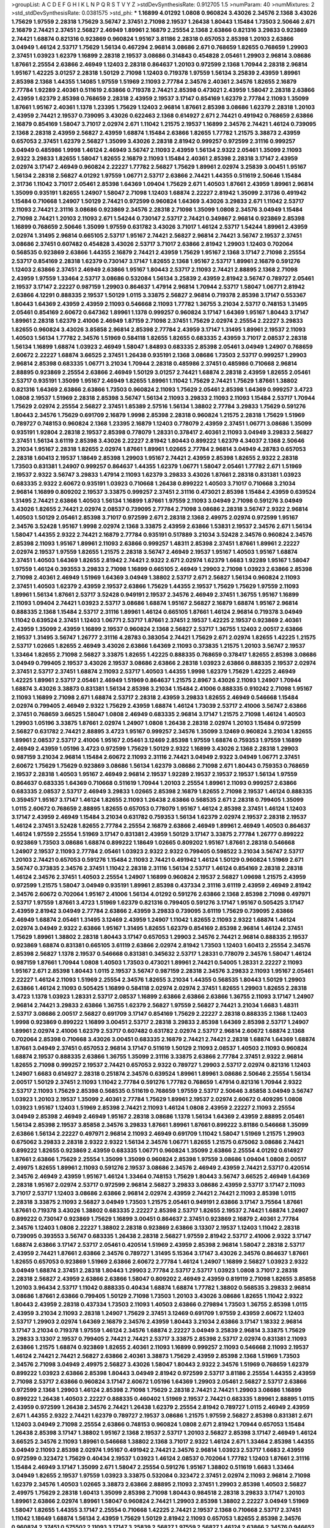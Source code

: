 >groupList:
A C D E F G H I K L
N P Q R S T V Y Z 
>stdDevSynthesisRate:
0.912705 1.5 
>numParam:
40
>numMixtures:
2
>std_stdDevSynthesisRate:
0.0381575
>std_phi:
***
1.16899 4.01292 1.0808 0.960824 3.43026 2.34576 2.1368 3.43026 1.75629 1.97559
2.28318 1.75629 3.56747 2.37451 2.71098 2.19537 1.26438 1.80443 1.15484 1.73503
2.50646 2.671 2.16879 2.74421 2.37451 2.56827 2.46949 1.89961 2.16879 2.25554
2.1368 2.63866 0.821316 3.29833 0.923869 2.74421 1.68874 0.821316 0.923869 0.960824
1.95167 3.81186 2.28318 0.657053 2.85398 1.20103 2.63866 3.04949 1.46124 2.53717
1.75629 1.56134 0.467294 2.96814 3.08686 2.671 0.768659 1.82655 0.768659 1.29903
2.37451 1.03923 1.62379 1.16899 2.28318 2.19537 3.08686 0.314843 0.454828 2.05461
1.29903 2.96814 3.08686 1.87661 2.25554 2.63866 2.46949 1.12403 2.28318 0.864637
1.20103 0.972599 2.1368 1.70944 2.28318 2.96814 1.95167 1.42225 3.01257 2.28318
1.50129 2.71098 1.12403 0.719378 1.97559 1.56134 3.25839 2.43959 1.89961 2.85398
2.1368 1.44355 1.14085 1.97559 1.51969 2.11093 2.77784 2.34576 2.40361 2.34576
1.82655 2.16879 2.77784 1.92289 2.40361 0.511619 2.63866 0.719378 2.74421 2.85398
0.473021 2.43959 1.58047 2.28318 2.63866 2.43959 1.62379 2.85398 0.768659 2.28318
2.43959 2.19537 3.17147 0.854169 1.62379 2.77784 2.11093 1.35099 1.87661 1.95167
2.40361 1.1378 1.23395 1.75629 1.12403 2.96814 1.87661 2.85398 3.08686 1.62379
2.28318 1.20103 2.43959 2.74421 2.19537 0.739095 3.43026 0.622463 2.1368 0.614927
2.671 2.74421 0.491942 0.768659 2.63866 2.16879 0.854169 1.58047 3.71017 2.02974
2.671 1.11042 1.21575 2.19537 1.16899 2.34576 2.74421 1.46124 0.739095 2.1368
2.28318 2.43959 2.56827 2.43959 1.68874 1.15484 2.63866 1.82655 1.77782 1.21575
3.38873 2.43959 0.657053 2.37451 1.62379 2.56827 1.35099 3.43026 2.28318 2.81942
0.999257 0.972599 2.31116 0.999257 3.04949 0.485986 1.9998 1.46124 2.46949 3.56747
2.11093 2.43959 1.56134 2.9322 2.05461 1.35099 2.11093 2.9322 3.29833 1.82655
1.58047 1.82655 2.16879 2.11093 1.15484 2.40361 2.85398 2.28318 3.17147 2.43959
2.02974 3.17147 2.46949 0.960824 2.22227 1.77782 2.56827 1.75629 1.89961 2.02974
3.25839 3.00451 1.95167 1.56134 2.28318 2.56827 4.01292 1.97559 1.06771 2.53717
2.63866 2.74421 1.44355 0.511619 2.50646 1.15484 2.31736 1.11042 3.71017 2.05461
2.85398 1.64369 1.09404 1.75629 2.671 1.40503 1.87661 2.43959 1.89961 2.96814
1.35099 0.935191 1.82655 1.24907 1.58047 2.71098 1.12403 1.68874 2.22227 2.81942
1.35099 2.31736 0.491942 1.15484 0.710668 1.24907 1.50129 2.74421 0.972599 0.960824
1.64369 3.43026 3.29833 2.671 1.11042 2.53717 2.11093 2.74421 2.31116 3.08686
0.923869 2.34576 2.28318 2.71098 1.35099 1.0808 2.34576 3.04949 1.15484 2.71098
2.74421 1.20103 2.11093 2.671 1.54244 0.730147 2.53717 2.74421 0.349867 2.96814
0.923869 2.85398 1.16899 0.768659 2.50646 1.35099 1.97559 0.631782 3.43026 3.71017
1.46124 2.53717 1.54244 1.89961 2.43959 2.02974 1.31495 2.96814 0.665105 2.53717
1.95167 2.74421 2.56827 2.96814 2.74421 3.56747 2.19537 2.37451 3.08686 2.37451
0.607482 0.454828 3.43026 2.53717 3.71017 2.63866 2.81942 1.29903 1.12403 0.702064
0.568535 0.923869 2.63866 1.44355 2.16879 2.74421 2.43959 1.75629 1.95167 2.1368
3.17147 2.71098 2.25554 2.53717 0.854169 2.28318 1.62379 0.730147 3.17147 1.82655
2.1368 1.95167 2.53717 1.89961 2.16879 0.591276 1.12403 2.63866 2.37451 2.46949
2.63866 1.95167 1.80443 2.53717 2.11093 2.74421 2.88895 2.1368 2.71098 2.43959
1.97559 1.33464 2.53717 3.08686 0.532084 1.56134 3.25839 2.43959 2.81942 3.56747
0.789727 2.05461 2.19537 3.17147 2.22227 0.987159 1.29903 0.864637 1.47914 2.96814
1.70944 2.53717 1.58047 1.06771 2.81942 2.63866 4.12291 0.888335 2.19537 1.50129
1.0115 3.33875 2.56827 2.96814 0.719378 2.85398 3.17147 0.553367 1.80443 1.64369
2.43959 2.43959 2.11093 0.546668 2.11093 1.77782 1.36755 3.21034 2.53717 0.748153
1.31495 2.05461 0.854169 2.60672 0.647362 1.89961 1.1378 0.999257 0.960824 3.17147
1.64369 1.95167 1.80443 3.17147 1.89961 2.28318 1.62379 2.41006 2.46949 1.87159
2.71098 2.37451 1.75629 2.02974 2.25554 2.22227 3.29833 1.82655 0.960824 3.43026
3.85858 2.96814 2.85398 2.77784 2.43959 3.17147 1.31495 1.89961 2.19537 2.11093
1.40503 1.56134 1.77782 2.34576 1.51969 0.584118 1.82655 1.82655 0.683335 2.43959
3.71017 2.08537 2.28318 1.56134 1.16899 1.68874 1.03923 2.46949 1.58047 1.84893
0.683335 2.85398 2.05461 3.04949 1.24907 0.768659 2.60672 2.22227 1.68874 3.66525
2.37451 1.26438 0.935191 2.1368 3.08686 1.73503 2.53717 0.999257 1.29903 2.96814
2.85398 0.683335 1.06771 3.21034 1.70944 2.28318 0.485986 2.37451 0.485986 0.710668
2.96814 2.88895 0.923869 2.25554 2.63866 2.46949 1.50129 3.01257 2.74421 1.68874
2.28318 2.43959 1.82655 2.05461 2.53717 0.935191 1.35099 1.95167 2.46949 1.82655
1.89961 1.11042 1.75629 2.74421 1.75629 1.87661 1.38802 0.821316 1.64369 2.63866
2.63866 1.73503 0.960824 2.11093 1.75629 2.05461 2.85398 1.64369 0.999257 3.4723
1.0808 2.19537 1.51969 2.28318 2.85398 3.56747 1.56134 2.11093 3.29833 2.11093
2.11093 1.15484 2.53717 1.70944 1.75629 2.02974 2.25554 2.56827 2.37451 1.85389
2.57516 1.56134 1.38802 2.77784 3.29833 1.75629 0.591276 1.80443 2.34576 1.75629
0.691709 2.16879 1.9998 2.85398 2.28318 0.960824 1.21575 2.28318 1.75629 1.51969
0.789727 0.748153 0.960824 2.1368 1.23395 2.16879 1.12403 0.778079 2.43959 2.37451
1.06771 3.08686 1.35099 0.935191 1.92804 2.28318 2.19537 2.85398 0.778079 1.28331
0.378417 2.40361 2.11093 3.04949 3.29833 2.56827 2.37451 1.56134 3.61119 2.85398
3.43026 2.22227 2.81942 1.80443 0.899222 1.62379 4.34037 2.1368 2.50646 3.21034
1.95167 2.28318 1.82655 2.02974 1.87661 1.89961 1.02665 2.77784 2.96814 3.04949
4.28783 0.657053 2.28318 1.60413 2.19537 1.18649 2.85398 1.29903 1.95167 2.74421
2.43959 2.85398 1.82655 2.9322 2.28318 1.73503 0.831381 1.24907 0.999257 0.864637
1.44355 1.62379 1.06771 1.58047 2.05461 1.77782 2.671 1.51969 2.19537 2.9322
3.56747 3.29833 1.47914 2.11093 1.62379 3.29833 3.43026 1.87661 2.28318 0.831381
1.03923 0.683335 2.9322 2.60672 0.935191 1.03923 0.710668 1.26438 0.899222 1.40503
3.71017 0.710668 3.21034 2.96814 1.16899 0.809202 2.19537 3.33875 0.999257 2.37451
2.31116 0.473021 2.85398 1.15484 2.43959 0.639524 1.31495 2.74421 2.63866 1.40503
1.56134 1.16899 1.87661 1.97559 2.11093 3.04949 2.71098 0.591276 3.04949 3.43026
1.82655 2.74421 2.02974 2.08537 0.739095 2.77784 2.71098 3.08686 2.28318 3.56747
2.9322 2.96814 1.40503 1.50129 2.05461 2.85398 3.71017 0.972599 2.671 2.28318
2.1368 2.49975 2.02974 0.972599 1.95167 2.34576 3.52428 1.95167 1.9998 2.02974
2.1368 3.33875 2.43959 2.63866 1.53831 2.19537 2.34576 2.671 1.56134 1.58047
1.44355 2.9322 2.74421 2.16879 2.77784 0.935191 0.517889 3.21034 3.52428 2.34576
0.960824 2.34576 2.85398 2.11093 1.95167 1.89961 2.11093 2.63866 0.999257 1.48311
2.85398 2.37451 1.87661 1.89961 2.22227 2.02974 2.19537 1.97559 1.82655 1.21575
2.28318 3.56747 2.46949 2.19537 1.95167 1.40503 1.95167 1.68874 2.37451 1.40503
1.64369 1.82655 2.81942 2.74421 2.9322 2.671 2.02974 1.62379 1.6683 1.92289
1.95167 1.58047 1.97559 1.46124 0.393553 3.29833 2.71098 1.16899 0.665105 2.46949
1.29903 2.71098 1.03923 2.63866 2.85398 2.71098 2.40361 2.46949 1.51969 1.64369
3.04949 1.38802 2.53717 2.671 2.56827 1.56134 0.960824 2.11093 2.37451 1.40503
1.62379 2.43959 2.19537 2.63866 1.75629 1.44355 2.19537 1.75629 1.75629 1.97559
2.11093 1.89961 1.56134 1.87661 2.53717 3.52428 0.949191 2.19537 2.34576 2.46949
2.37451 1.36755 1.95167 1.16899 2.11093 1.09404 2.74421 1.03923 2.53717 3.08686
1.68874 1.95167 2.56827 2.16879 1.68874 1.95167 2.96814 0.888335 2.1368 1.15484
2.53717 2.31116 1.89961 1.46124 0.665105 1.87661 1.46124 2.96814 0.719378 3.04949
1.11042 0.639524 2.37451 1.12403 1.06771 2.53717 1.87661 2.37451 2.19537 1.42225
2.19537 0.923869 2.40361 2.43959 1.35099 2.43959 1.16899 2.19537 0.960824 2.1368
2.56827 2.53717 1.36755 1.12403 2.00517 2.63866 2.19537 1.31495 3.56747 1.26777
2.31116 4.28783 0.383054 2.74421 1.75629 2.671 2.02974 1.82655 1.42225 1.21575
2.53717 1.02665 1.82655 2.46949 3.43026 2.63866 1.64369 2.11093 0.373835 1.21575
1.20103 3.56747 2.19537 1.33464 1.82655 2.71098 2.56827 3.33875 1.82655 1.42225
0.888335 0.768659 0.378417 1.82655 2.85398 3.08686 3.04949 0.799405 2.19537 3.43026
2.19537 3.08686 2.63866 2.28318 1.03923 2.63866 0.888335 2.19537 2.02974 2.37451
2.53717 2.37451 1.68874 2.11093 2.53717 1.40503 1.44355 1.9998 1.62379 1.75629
1.42225 2.46949 1.42225 1.89961 2.53717 2.05461 2.46949 1.51969 0.864637 1.21575
2.8967 3.43026 2.11093 1.24907 1.70944 1.68874 3.43026 3.38873 0.831381 1.56134
2.85398 3.21034 1.15484 2.41006 0.888335 0.910242 2.71098 1.95167 2.11093 1.16899
2.71098 2.671 1.68874 2.53717 2.28318 2.43959 3.29833 1.82655 2.46949 0.546668
1.15484 2.02974 0.799405 2.46949 2.9322 1.75629 2.43959 1.68874 1.46124 1.73039
2.53717 2.41006 3.56747 2.63866 2.37451 0.768659 3.66525 1.58047 1.0808 2.46949
0.683335 2.96814 3.17147 1.21575 2.71098 1.46124 1.40503 1.29903 1.05196 3.33875
1.87661 2.02974 1.24907 1.0808 1.26438 2.28318 2.02974 1.20103 1.15484 0.972599
2.56827 0.631782 2.74421 2.88895 3.4723 1.95167 0.999257 2.34576 1.35099 3.12469
0.960824 3.21034 1.82655 1.89961 2.08537 2.53717 2.41006 1.95167 2.05461 3.12469
2.85398 1.97559 1.68874 0.759353 1.97559 1.16899 2.46949 2.43959 1.05196 3.4723
0.972599 1.75629 1.50129 2.9322 1.16899 3.43026 2.1368 2.28318 1.29903 0.987159
3.21034 2.96814 1.15484 2.60672 2.11093 2.31116 2.74421 3.04949 2.9322 3.04949
1.06771 2.37451 2.60672 1.75629 1.75629 0.923869 3.08686 1.56134 1.62379 3.08686
2.71098 2.671 1.80443 0.759353 0.768659 2.19537 2.28318 1.40503 1.95167 2.46949
2.96814 2.19537 1.92289 2.19537 2.19537 2.19537 1.56134 1.97559 0.864637 0.683335
1.64369 0.710668 0.511619 1.70944 1.20103 2.25554 1.89961 2.11093 0.999257 2.63866
0.683335 2.08537 2.53717 2.46949 3.29833 1.02665 2.85398 2.16879 1.82655 2.71098
2.19537 1.46124 0.888335 0.359457 1.95167 3.17147 1.46124 1.82655 2.11093 1.26438
2.63866 0.568535 2.671 2.28318 0.799405 1.35099 1.0115 2.60672 0.768659 2.88895
1.82655 0.657053 0.778079 1.95167 1.46124 2.85398 2.37451 1.46124 1.12403 3.17147
2.43959 2.46949 1.15484 3.21034 0.631782 0.759353 1.56134 1.62379 2.02974 2.19537
2.28318 2.19537 1.46124 2.37451 3.52428 1.82655 2.77784 2.25554 2.16879 2.63866
2.46949 1.89961 2.46949 1.40503 0.864637 1.46124 1.97559 2.25554 1.51969 3.17147
0.831381 2.43959 1.50129 3.17147 3.33875 2.77784 1.26777 0.899222 0.923869 1.73503
3.08686 1.68874 0.899222 1.18649 1.02665 0.809202 1.95167 1.87661 2.28318 0.546668
1.24907 2.19537 2.11093 2.77784 2.05461 1.03923 2.9322 2.9322 0.799405 0.598522
3.21034 3.56747 2.53717 1.20103 2.74421 0.657053 0.591276 1.15484 2.11093 2.74421
0.491942 1.46124 1.50129 0.960824 1.51969 2.671 3.56747 0.373835 2.34576 2.37451
1.11042 2.28318 2.31116 1.56134 2.53717 1.46124 0.854169 2.28318 2.28318 1.46124
2.34576 2.37451 1.40503 2.25554 1.24907 1.16899 0.960824 2.19537 2.56827 1.09698
1.21575 2.43959 0.972599 1.21575 1.58047 3.04949 0.935191 1.89961 2.85398 0.437334
2.31116 3.61119 2.43959 2.46949 2.81942 2.34576 2.60672 0.702064 1.95167 2.41006
1.56134 4.01292 0.591276 2.63866 2.1368 2.85398 2.71098 0.497971 2.53717 1.97559
1.87661 3.4723 1.51969 1.62379 0.821316 0.799405 0.591276 3.17147 1.95167 0.505425
3.17147 2.43959 2.81942 3.04949 2.77784 2.63866 2.43959 3.29833 0.739095 3.61119
1.75629 0.739095 2.63866 2.46949 1.68874 2.05461 1.31495 3.12469 2.43959 1.24907
1.11042 1.82655 2.11093 2.9322 1.68874 1.46124 2.02974 3.04949 2.9322 2.63866
1.95167 1.31495 1.82655 1.62379 0.854169 2.85398 2.96814 1.46124 2.37451 1.75629
1.89961 1.38802 2.28318 1.80443 3.17147 0.657053 1.29903 2.34576 2.74421 2.96814
0.888335 2.19537 0.923869 1.68874 0.831381 0.665105 3.61119 2.63866 2.02974 2.81942
1.73503 1.12403 1.60413 2.25554 2.34576 2.85398 2.56827 1.1378 2.19537 0.546668
0.831381 0.345632 2.53717 1.28331 0.778079 2.34576 1.58047 1.46124 0.987159 1.87661
1.70944 1.0808 1.40503 1.73503 0.473021 1.89961 2.74421 0.54005 1.28331 2.22227
2.11093 1.95167 2.671 2.85398 1.80443 1.0115 2.19537 3.56747 0.987159 2.28318
2.34576 3.29833 2.11093 1.95167 2.05461 2.22227 1.46124 2.11093 1.51969 2.25554
2.34576 1.82655 3.21034 1.44355 0.568535 1.80443 1.50129 1.29903 2.63866 1.46124
2.11093 0.505425 1.16899 0.584118 2.02974 2.02974 2.37451 1.82655 1.29903 1.82655
2.28318 3.4723 1.1378 1.03923 1.28331 2.53717 2.08537 1.16899 2.63866 2.63866
2.63866 1.36755 2.11093 3.17147 1.24907 2.96814 2.74421 3.29833 2.63866 1.36755
1.62379 2.56827 1.97559 2.56827 2.74421 3.21034 1.6683 1.48311 2.53717 3.08686
2.00517 2.56827 0.691709 3.17147 0.854169 1.75629 2.22227 2.28318 0.888335 2.1368
1.12403 1.9998 0.923869 0.899222 1.16899 3.00451 2.53717 2.28318 3.29833 2.85398
1.64369 2.85398 2.53717 1.24907 1.89961 2.02974 2.41006 1.62379 2.53717 0.607482
0.631782 2.02974 2.53717 2.96814 2.60672 1.68874 2.1368 0.702064 2.85398 0.710668
3.43026 3.00451 0.683335 2.16879 2.74421 2.74421 2.28318 1.68874 1.64369 1.68874
1.87661 3.04949 2.37451 0.657053 2.96814 3.17147 0.511619 1.50129 2.11093 2.08537
1.40503 2.11093 0.960824 1.68874 2.19537 0.888335 2.63866 1.36755 1.35099 2.31116
3.33875 2.63866 2.77784 2.37451 2.9322 2.96814 1.82655 2.71098 0.999257 2.19537
2.74421 0.657053 2.9322 0.789727 1.29903 2.53717 2.02974 0.821316 1.12403 1.24907
1.6683 0.614927 2.28318 0.251874 2.34576 0.639524 1.89961 1.89961 3.08686 2.50646
2.25554 1.56134 2.00517 1.50129 2.37451 2.11093 1.11042 2.77784 0.591276 1.77782
0.768659 1.47914 0.821316 1.70944 2.9322 2.53717 2.11093 1.75629 2.85398 0.568535
0.511619 0.768659 1.97559 2.53717 2.50646 3.85858 3.04949 3.56747 1.03923 1.20103
2.19537 1.35099 2.40361 2.77784 1.75629 1.89961 2.19537 2.02974 2.60672 0.409295
1.0808 1.03923 1.95167 1.12403 1.51969 2.85398 2.74421 2.11093 1.46124 1.0808
2.43959 2.22227 2.11093 2.25554 3.04949 2.85398 2.46949 2.46949 1.95167 2.28318
3.08686 1.1378 1.56134 1.64369 2.43959 2.88895 2.05461 1.56134 2.85398 2.19537
3.85858 2.34576 3.29833 1.87661 1.89961 1.87661 0.899222 3.81186 0.546668 1.35099
2.63866 1.56134 2.22227 0.497971 2.96814 2.11093 2.46949 0.691709 1.11042 1.58047
1.51969 1.21575 1.29903 0.675062 3.29833 2.28318 2.9322 2.9322 1.56134 2.34576
1.06771 1.82655 1.21575 0.675062 3.08686 2.74421 0.899222 1.82655 0.923869 2.43959
0.683335 1.06771 0.960824 1.35099 2.63866 2.25554 4.01292 0.614927 1.87661 2.63866
1.75629 2.25554 1.35099 1.35099 0.960824 2.85398 1.97559 3.08686 1.09404 1.0808
2.00517 2.49975 1.82655 1.89961 2.11093 0.591276 2.19537 3.08686 2.34576 2.46949
2.43959 2.74421 2.53717 0.420514 2.34576 2.46949 2.43959 1.95167 1.46124 1.33464
0.748153 1.75629 1.80443 3.56747 3.66525 2.46949 1.64369 2.28318 1.95167 2.02974
2.53717 0.972599 2.96814 2.56827 3.29833 3.08686 2.43959 2.53717 3.17147 2.11093
3.71017 2.53717 1.12403 3.08686 2.63866 2.96814 2.02974 2.43959 2.74421 2.74421
2.11093 2.85398 1.0115 2.28318 3.33875 2.11093 2.56827 3.04949 1.73503 1.21575
2.05461 0.949191 2.63866 3.17147 3.75564 1.87661 1.87661 0.719378 3.43026 1.38802
0.683335 2.22227 2.85398 2.53717 1.82655 2.19537 2.74421 1.68874 1.24907 0.899222
0.730147 0.923869 1.75629 1.16899 3.00451 0.864637 2.37451 0.923869 2.16879 2.40361
2.77784 2.34576 1.12403 1.0808 2.22227 1.38802 2.28318 0.923869 2.63866 3.13307
2.19537 1.12403 1.11042 2.28318 0.739095 0.393553 3.56747 0.683335 1.26438 2.28318
2.56827 1.97559 2.81942 2.53717 2.41006 2.9322 3.17147 1.68874 2.63866 3.17147
2.53717 2.05461 0.420514 1.51969 2.43959 2.85398 2.96814 1.58047 2.28318 2.53717
2.43959 2.74421 1.87661 2.63866 2.34576 0.789727 1.31495 5.15364 3.17147 3.43026
2.34576 0.864637 1.87661 1.82655 0.657053 0.923869 1.51969 2.63866 2.60672 2.77784
1.46124 1.24907 1.16899 2.56827 1.03923 2.9322 3.04949 1.68874 2.37451 2.28318
1.80443 1.29903 2.77784 2.53717 2.53717 1.03923 1.0808 3.71017 2.28318 2.28318
2.56827 2.43959 2.63866 2.63866 1.58047 0.809202 2.46949 2.43959 0.819119 2.71098
1.82655 3.85858 1.20103 3.96434 2.53717 1.11042 0.888335 0.40434 1.68874 1.68874
1.77782 1.38802 0.568535 3.29833 2.96814 3.08686 1.87661 2.63866 0.799405 1.50129
2.71098 1.73503 1.20103 3.43026 3.08686 1.82655 1.11042 2.9322 1.80443 2.43959
2.28318 0.437334 1.73503 2.11093 1.40503 2.63866 0.279894 1.73503 1.36755 2.85398
1.0115 2.43959 3.21034 2.11093 2.28318 1.24907 1.75629 2.37451 3.12469 0.691709
1.97559 2.43959 2.60672 1.12403 2.53717 1.29903 2.02974 1.64369 2.16879 2.34576
2.43959 1.80443 3.21034 2.63866 3.17147 1.18332 2.96814 3.17147 3.21034 0.719378
1.97559 1.46124 2.34576 1.68874 2.22227 3.04949 3.25839 2.96814 3.33875 1.75629
3.29833 3.13307 2.19537 0.799405 2.74421 2.74421 2.53717 3.33875 2.85398 2.53717
2.02974 0.831381 2.11093 2.63866 1.21575 1.68874 0.923869 1.82655 2.40361 2.11093
1.16899 0.999257 2.11093 0.546668 2.11093 2.19537 1.46124 2.74421 2.74421 2.56827
2.63866 2.40361 3.38873 1.75629 2.43959 2.85398 2.1368 1.51969 1.73503 2.34576
2.71098 3.04949 2.49975 2.56827 3.43026 1.58047 1.80443 2.9322 2.34576 1.51969
0.768659 1.62379 0.899222 1.03923 2.63866 2.85398 1.80443 3.04949 2.81942 0.972599
2.53717 3.81186 2.25554 1.44355 2.43959 2.71098 2.53717 2.63866 0.960824 3.17147
2.60672 1.05196 1.64369 1.29903 2.05461 2.56827 2.53717 2.63866 0.972599 2.1368
1.29903 1.46124 2.85398 2.71098 1.75629 2.28318 2.74421 2.74421 1.29903 3.08686
1.16899 0.899222 1.26438 1.40503 2.22227 0.888335 0.460402 1.51969 2.19537 2.74421
0.683335 1.89961 2.88895 1.0115 2.43959 0.972599 1.26438 2.34576 2.74421 1.26438
1.62379 2.25554 2.81942 0.789727 1.0115 2.46949 2.43959 2.671 1.44355 2.9322
2.74421 1.62379 0.789727 2.19537 3.08686 1.21575 1.97559 2.56827 2.85398 0.831381
2.671 1.12403 3.04949 2.71098 2.25554 2.63866 0.748153 0.960824 1.0808 2.671
2.81942 1.70944 0.657053 1.15484 1.26438 2.85398 3.17147 1.38802 1.95167 2.1368
2.19537 2.53717 1.20103 2.56827 2.85398 3.17147 2.46949 1.46124 3.66525 2.34576
2.11093 1.89961 0.546668 1.38802 2.1368 3.71017 2.9322 1.46124 2.671 1.33464
2.85398 1.44355 3.04949 2.11093 2.85398 2.02974 1.95167 0.491942 2.74421 2.34576
2.96814 1.03923 2.53717 1.6683 2.43959 0.972599 0.323472 1.75629 0.40434 2.19537
1.03923 1.46124 2.08537 0.702064 1.77782 1.12403 1.87661 2.31116 1.15484 2.46949
3.17147 1.35099 2.671 1.58047 2.25554 0.591276 1.95167 1.38802 0.511619 1.6683
1.33464 3.04949 1.82655 2.19537 1.97559 1.03923 3.33875 0.532084 0.323472 2.37451
2.02974 2.11093 2.96814 2.71098 1.62379 2.34576 1.40503 1.02665 3.38873 2.63866
2.88895 2.11093 2.37451 1.29903 2.85398 1.40503 2.56827 2.49975 1.75629 2.28318
1.60413 1.35099 2.85398 2.71098 1.80443 0.984518 2.28318 3.29833 3.17147 1.20103
1.89961 2.63866 2.02974 1.89961 1.58047 0.960824 2.74421 1.29903 2.85398 1.38802
2.22227 3.04949 1.51969 1.58047 1.82655 1.44355 3.17147 2.25554 0.710668 1.42225
2.74421 2.19537 2.1368 0.710668 2.53717 2.37451 1.11042 1.18649 1.68874 1.56134
2.43959 1.75629 1.50129 2.81942 2.11093 0.657053 1.82655 2.85398 2.34576 0.960824
2.37451 0.575502 2.11093 3.17147 3.25839 2.56827 1.97559 2.56827 1.46124 2.63866
2.34576 0.946652 2.81942 2.56827 0.349867 1.06771 1.16899 1.44355 2.11093 1.95167
1.11042 1.09698 0.568535 1.60413 3.08686 0.388789 2.19537 1.0808 0.789727 2.53717
1.59984 1.75629 1.95167 1.24907 3.21034 2.96814 2.671 1.51969 3.08686 2.37451
1.38802 0.960824 1.82655 3.43026 2.19537 3.08686 2.16879 2.08537 1.68874 1.35099
1.6683 1.06771 1.20103 2.1368 1.95167 2.53717 0.363862 2.11093 0.84157 1.51969
2.34576 1.44355 2.46949 2.63866 3.66525 0.363862 2.60672 2.28318 1.75629 1.0808
1.58047 2.85398 1.42225 2.22227 1.89961 1.09404 1.56134 1.97559 2.02974 0.631782
1.60413 1.92804 2.85398 2.46949 1.87661 2.81942 2.85398 2.02974 1.75629 3.85858
3.08686 2.34576 1.89961 1.06771 0.631782 2.37451 2.81942 2.37451 2.25554 0.821316
2.53717 2.28318 1.0808 1.29903 1.73503 0.485986 1.6683 1.28331 3.04949 1.56134
2.43959 0.999257 3.96434 2.88895 2.74421 2.11093 2.11093 0.314843 2.19537 1.89961
2.02974 0.437334 2.19537 2.11093 1.35099 0.899222 1.29903 1.21575 1.20103 2.19537
0.999257 2.59974 2.9322 2.28318 1.68874 1.92289 3.17147 2.53717 2.85398 2.22823
2.9322 1.80443 2.43959 3.71017 2.63866 3.00451 0.759353 2.34576 2.11093 2.02974
2.31736 0.639524 1.64369 2.28318 2.43959 2.22227 1.82655 1.0808 1.75629 0.923869
2.63866 2.88895 1.82655 2.22823 0.442694 1.0115 2.19537 0.899222 1.82655 1.77782
1.9998 1.89961 1.16899 3.43026 2.19537 2.9322 2.96814 2.25554 2.02974 1.68874
2.11093 1.92289 1.64369 1.87159 0.631782 0.768659 0.768659 3.08686 2.28318 1.75629
2.56827 0.864637 2.28318 0.946652 2.28318 2.56827 2.81942 2.671 1.97559 1.21575
2.02974 0.799405 2.11093 2.37451 0.683335 2.28318 0.768659 1.02665 1.75629 2.11093
3.17147 1.89961 0.591276 2.85398 0.923869 2.81942 2.37451 1.68874 0.799405 3.29833
2.05461 2.28318 2.37451 3.85858 3.08686 2.88895 1.38802 2.46949 1.6683 1.40503
2.19537 2.25554 2.25554 3.00451 1.82655 0.999257 0.899222 0.473021 2.88895 3.17147
1.87661 0.960824 2.74421 0.710668 1.82655 2.56827 1.82655 2.53717 1.75629 2.43959
3.12469 1.82655 2.11093 1.03923 0.739095 2.05461 1.51969 2.34576 3.33875 3.21034
2.71098 2.43959 0.972599 1.38802 2.34576 2.34576 3.71017 2.16879 0.960824 0.491942
1.16899 0.854169 2.11093 2.19537 3.08686 2.63866 1.84893 0.700186 1.51969 0.999257
1.0808 2.671 1.75629 2.43959 3.4723 3.4723 2.81942 1.33464 3.52428 3.04949
2.08537 2.37451 2.85398 2.74421 2.74421 3.66525 2.56827 2.85398 3.56747 1.75629
2.85398 2.02974 2.9322 2.34576 3.08686 1.16899 0.987159 3.29833 3.01257 1.01422
2.85398 1.28331 3.08686 2.19537 1.82655 2.74421 2.71098 1.56134 1.70944 1.62379
2.46949 2.11093 2.63866 2.11093 2.53717 1.62379 1.62379 2.56827 3.17147 1.11042
0.409295 2.1368 1.0115 0.665105 2.19537 2.28318 1.95167 2.96814 2.41006 0.665105
2.63866 2.34576 2.34576 1.03923 2.05461 2.34576 2.81942 2.85398 0.665105 2.56827
1.97559 1.24907 2.40361 2.671 0.888335 1.20103 2.56827 2.81942 2.28318 2.53717
2.71098 2.16879 2.11093 1.62379 2.34576 1.38802 2.28318 2.74421 2.37451 1.16899
2.41006 2.34576 1.51969 2.671 2.11093 2.11093 1.53831 2.50646 2.9322 2.46949
2.63866 2.05461 1.73503 1.53831 3.17147 1.70944 3.33875 2.37451 1.02665 2.63866
2.671 2.77784 1.29903 2.19537 2.85398 2.28318 2.46949 3.33875 2.81942 2.28318
0.999257 2.19537 2.19537 1.68874 2.34576 1.38802 1.62379 2.28318 1.59984 0.748153
1.64369 3.66525 1.82655 2.19537 0.831381 0.607482 1.95167 1.40503 1.12403 1.89961
2.56827 0.831381 1.24907 2.05461 1.15484 2.11093 1.21575 2.9322 1.62379 1.26438
1.95167 0.972599 1.21575 1.87661 0.960824 1.42225 2.671 0.912684 1.82655 2.71098
3.52428 2.63866 2.74421 1.62379 3.21034 2.43959 0.748153 0.759353 1.64369 0.622463
1.92804 2.63866 2.05461 2.43959 1.6683 2.74421 0.935191 2.11093 2.31116 3.17147
1.40503 1.26438 1.68874 2.19537 2.1368 0.999257 0.821316 2.37451 3.08686 2.96814
0.614927 1.40503 2.37451 1.95167 1.21575 1.95167 1.89961 2.11093 1.95167 0.923869
1.62379 2.28318 1.9998 2.88895 2.19537 2.19537 2.02974 2.671 1.20103 2.63866
2.88895 0.739095 2.02974 0.525642 1.70944 2.81942 1.20103 2.74421 2.96814 1.51969
2.9322 1.51969 1.28331 2.71098 0.888335 1.62379 1.46124 1.51969 3.29833 2.85398
1.12403 2.77784 3.17147 0.700186 2.37451 2.11093 1.56134 1.56134 1.97559 1.95167
1.53831 1.38802 0.491942 3.17147 1.21575 1.40503 1.97559 3.08686 2.37451 1.82655
0.665105 2.81942 2.02974 0.591276 1.03923 0.702064 2.63866 3.29833 2.02974 1.35099
3.08686 2.671 2.96814 1.06771 1.75629 2.77784 1.82655 3.17147 2.11093 4.01292
2.60672 3.61119 2.05461 3.21034 2.53717 2.11093 2.07979 1.31495 2.19537 2.34576
1.40503 1.29903 2.43959 2.63866 2.63866 2.49975 1.89961 2.11093 1.51969 2.1368
1.24907 2.96814 1.51969 0.960824 1.80443 2.28318 2.56827 1.97559 2.05461 1.80443
1.46124 0.935191 2.1368 1.31495 2.02974 0.425667 3.43026 0.647362 1.75629 2.63866
2.63866 3.08686 2.63866 1.47914 2.37451 1.35099 2.63866 2.63866 2.53717 2.53717
1.35099 1.36755 1.21575 2.31116 1.26438 3.08686 1.56134 2.53717 2.85398 2.46949
1.89961 1.71402 1.06771 2.25554 1.58047 2.1368 2.19537 2.25554 1.89961 1.89961
2.37451 2.63866 3.96434 0.960824 2.43959 1.9998 2.63866 2.46949 2.56827 1.29903
2.11093 2.11093 2.37451 2.28318 2.88895 0.467294 0.999257 1.62379 0.683335 0.683335
2.11093 2.46949 1.29903 2.53717 0.363862 3.21034 3.56747 3.04949 2.19537 0.999257
2.85398 1.62379 2.46949 2.63866 0.665105 1.68874 0.899222 1.29903 0.888335 1.62379
1.16899 1.12403 2.56827 2.53717 3.17147 2.63866 2.43959 1.56134 2.46949 1.24907
3.04949 2.53717 1.92804 2.74421 3.33875 2.46949 2.19537 3.43026 2.25554 2.11093
1.62379 2.85398 2.34576 1.64369 0.710668 0.739095 2.28318 1.46124 2.74421 2.53717
2.19537 2.28318 2.02974 2.46949 0.345632 2.16879 1.97559 2.85398 2.9322 1.44355
2.11093 1.89961 2.53717 1.68874 1.77782 3.17147 2.28318 2.31116 2.19537 1.40503
1.24907 2.46949 1.21575 2.50646 1.44355 2.28318 1.95167 3.12469 0.935191 2.25554
2.02974 2.85398 2.16879 2.25554 1.35099 0.923869 2.28318 0.639524 0.864637 1.26438
1.64369 2.28318 2.22227 2.85398 1.1378 1.6683 1.03923 0.591276 2.53717 3.81186
2.02974 2.60672 3.21034 2.14253 1.82655 2.96814 1.0808 1.75629 0.935191 2.85398
2.40361 2.19537 2.96814 2.74421 2.41006 3.56747 1.64369 2.46949 2.63866 3.29833
2.85398 0.505425 1.21575 1.95167 2.16879 1.40503 0.553367 2.53717 0.935191 2.71098
2.63866 3.52428 1.14085 1.33464 2.37451 1.95167 1.03923 2.11093 1.62379 3.04949
3.71017 3.08686 2.46949 1.87661 0.831381 1.77782 2.56827 1.95167 3.71017 2.46949
1.82655 2.671 1.44355 1.62379 1.56134 1.68874 2.19537 2.37451 2.25554 1.05478
2.88895 1.47914 0.710668 3.00451 3.25839 2.53717 2.25554 0.768659 3.62088 2.74421
2.37451 2.96814 2.19537 1.58047 1.42225 3.08686 1.16899 0.657053 3.29833 2.96814
1.82655 1.89961 1.95167 2.1368 2.9322 3.38873 2.14253 2.25554 2.85398 2.53717
2.74421 1.84893 1.29903 1.0808 0.631782 0.505425 1.03923 1.15484 1.75629 0.691709
2.96814 0.864637 0.739095 1.80443 2.37451 2.19537 1.97559 2.37451 0.899222 1.75629
2.53717 2.63866 2.74421 2.56827 1.62379 2.07979 0.899222 1.64369 2.671 1.46124
1.82655 0.491942 2.85398 2.74421 1.51969 2.28318 2.19537 1.50129 1.97559 1.36755
1.26438 2.46949 2.43959 2.43959 1.38802 2.56827 0.647362 1.64369 2.28318 1.12403
1.35099 0.864637 3.17147 2.02974 1.31495 1.51969 1.51969 0.673256 1.46124 3.04949
2.25554 1.46124 0.728194 1.21575 2.43959 2.1368 1.75629 2.60672 1.44355 0.768659
0.864637 0.84157 0.683335 1.46124 2.74421 2.88895 2.46949 2.74421 2.9322 1.70944
0.393553 0.789727 2.08537 1.15484 0.467294 2.28318 1.80443 2.63866 2.43959 1.29903
2.56827 1.95167 2.9322 0.730147 1.77782 2.25554 2.46949 2.34576 0.821316 2.28318
2.74421 2.34576 2.28318 2.9322 3.29833 0.864637 3.21034 1.56134 0.420514 1.89961
0.984518 2.46949 1.58047 0.473021 1.64369 3.04949 3.17147 1.06771 1.95167 3.85858
2.28318 0.598522 2.53717 1.46124 0.546668 2.74421 2.16879 2.74421 2.37451 0.789727
2.77784 1.29903 0.665105 1.21575 1.64369 0.739095 1.95167 3.29833 1.89961 2.19537
1.68874 1.82655 1.35099 0.831381 0.799405 2.53717 2.43959 3.38873 1.09404 1.0808
0.388789 3.00451 2.28318 1.33464 2.671 1.40503 2.11093 3.08686 1.64369 2.74421
0.299068 2.02974 0.935191 1.70944 1.29903 1.97559 2.85398 2.19537 0.485986 2.22227
2.46949 0.739095 0.799405 1.0808 4.01292 3.29833 2.96814 2.81942 1.9998 1.12403
2.25554 2.1368 0.987159 3.29833 3.29833 2.37451 3.17147 1.95167 2.28318 1.87661
2.43959 1.82655 2.671 0.888335 0.864637 1.12403 3.4723 1.03923 2.74421 2.63866
1.31495 2.19537 1.51969 2.43959 3.17147 2.74421 2.74421 1.87661 2.56827 0.700186
0.639524 2.37451 2.74421 2.22227 1.68874 2.50646 2.25554 1.35099 1.46124 2.1368
1.1378 2.05461 2.71098 2.63866 3.17147 3.43026 2.74421 2.9322 1.0808 2.46949
3.25839 1.15484 1.35099 1.62379 1.12403 2.28318 1.05196 2.74421 1.89961 2.28318
2.56827 1.75629 2.40361 2.85398 3.08686 1.46124 0.568535 1.44355 2.63866 2.63866
2.19537 3.04949 1.87661 2.19537 1.40503 1.35099 0.778079 2.53717 2.16879 2.46949
1.40503 1.0808 1.64369 1.11042 2.74421 3.43026 1.28331 1.82655 2.41006 0.935191
3.04949 2.19537 3.56747 2.11093 1.29903 2.28318 1.50129 3.04949 2.56827 1.31495
0.999257 2.96814 2.11093 3.52428 2.85398 0.972599 1.11042 0.984518 1.21575 2.63866
0.739095 2.81942 0.759353 3.17147 2.43959 3.21034 2.43959 0.691709 0.799405 1.70944
0.505425 1.35099 2.19537 1.33464 0.748153 2.37451 2.9322 2.53717 3.71017 3.04949
2.74421 2.74421 1.97559 1.20103 1.40503 2.34576 3.43026 0.639524 2.63866 1.29903
2.53717 1.64369 3.04949 3.21034 1.68874 1.51969 2.88895 0.960824 0.710668 0.899222
2.1368 2.19537 0.657053 2.85398 0.306443 0.665105 3.43026 2.19537 1.89961 0.614927
2.37451 0.437334 0.923869 2.49975 2.19537 0.614927 1.68874 2.63866 1.68874 0.710668
0.437334 0.710668 2.85398 2.81942 2.50646 2.71098 2.11093 1.68874 1.68874 1.03923
0.710668 1.68874 2.671 2.19537 1.68874 0.987159 2.53717 1.23395 2.34576 2.85398
1.29903 3.17147 2.85398 2.53717 3.38873 3.17147 2.28318 0.888335 2.37451 1.82655
1.21575 2.22227 1.56134 1.14085 1.95167 3.04949 3.21034 2.56827 2.11093 2.37451
0.960824 0.491942 0.84157 2.46949 1.89961 1.73503 2.28318 3.29833 2.46949 0.987159
1.03923 2.16879 2.74421 1.87661 0.809202 0.631782 1.24907 3.00451 1.73503 0.923869
2.34576 2.46949 2.9322 0.949191 2.9322 3.08686 2.28318 2.74421 3.66525 1.95167
2.63866 1.75629 2.37451 1.51969 2.81942 3.17147 1.51969 2.22227 0.999257 2.74421
1.44355 2.19537 2.16879 0.719378 2.31736 2.53717 1.62379 0.399445 2.02974 0.799405
2.28318 2.74421 2.9322 2.671 2.43959 0.946652 1.47914 2.81942 3.21034 2.53717
1.58047 2.37451 2.37451 1.05196 0.748153 0.700186 2.74421 2.25554 2.19537 3.4723
2.60672 2.63866 2.53717 0.949191 1.87661 0.768659 1.89961 2.74421 3.08686 1.97559
1.36755 1.0808 1.51969 2.46949 2.40361 2.53717 2.46949 1.56134 2.60672 2.19537
2.37451 2.53717 0.575502 2.46949 0.987159 1.97559 2.28318 1.46124 1.26438 2.63866
2.25554 1.95167 2.11093 2.85398 0.710668 1.97559 1.44355 2.05461 2.19537 1.95167
3.04949 1.38802 3.17147 3.21034 1.82655 2.28318 0.591276 2.11093 2.19537 2.28318
3.25839 3.21034 1.06771 2.53717 2.37451 1.95167 2.74421 1.0808 1.92289 2.85398
1.58047 1.64369 1.64369 1.75629 0.29109 2.9322 2.11093 2.31116 2.88895 0.999257
0.831381 0.591276 0.935191 0.809202 1.82655 1.97559 2.28318 1.03923 1.75629 2.43959
2.56827 1.87661 3.04949 0.799405 1.64369 2.9322 0.935191 1.50129 2.74421 2.11093
0.960824 0.409295 2.19537 2.46949 1.03923 2.9322 1.82655 0.532084 2.43959 1.0808
1.24907 2.96814 0.710668 1.20103 1.89961 2.02974 4.28783 2.31116 1.29903 1.68874
2.671 3.01257 2.16879 1.89961 2.05461 2.43959 0.639524 2.43959 1.97559 1.35099
2.85398 1.87661 2.60672 1.60413 1.16899 2.74421 0.831381 3.29833 2.50646 1.40503
0.546668 2.46949 2.85398 0.831381 2.96814 1.16899 0.960824 1.89961 0.999257 0.768659
2.81942 2.43959 2.37451 2.60672 2.43959 1.60413 1.24907 3.08686 0.420514 3.33875
2.46949 2.25554 3.71017 2.02974 1.82655 3.4723 2.19537 1.95167 2.63866 2.60672
2.53717 3.61119 0.719378 2.88895 1.87661 2.671 1.95167 2.71098 2.28318 1.20103
2.43959 1.12403 1.40503 2.28318 2.1368 2.43959 2.25554 3.33875 2.22227 2.77784
3.25839 1.24907 1.50129 3.21034 2.63866 1.89961 1.82655 1.58047 0.960824 1.75629
2.28318 4.28783 1.68874 1.97559 0.719378 0.960824 2.02974 2.53717 1.20103 2.28318
1.95167 2.37451 1.23065 2.11093 1.89961 2.1368 3.43026 2.28318 2.19537 2.49975
1.95167 1.89961 0.768659 3.29833 2.34576 3.43026 0.987159 0.799405 1.80443 1.03923
2.02974 1.50129 0.546668 2.74421 1.62379 1.80443 1.29903 0.888335 1.68874 0.923869
2.37451 0.383054 2.19537 2.16879 3.4723 1.16899 1.35099 2.74421 1.89961 2.56827
0.425667 3.29833 1.29903 1.75629 2.63866 2.00517 1.68874 2.63866 1.82655 1.50129
1.29903 0.768659 1.35099 2.81942 1.51969 1.73503 1.02665 1.12403 2.19537 2.02974
0.999257 2.88895 3.17147 1.87661 2.43959 2.53717 2.37451 2.71098 1.62379 2.74421
1.95167 2.11093 3.38873 1.16899 2.1368 1.89961 0.420514 1.23395 2.85398 1.50129
0.912684 2.53717 3.43026 1.46124 2.11093 3.00451 0.864637 1.89961 2.56827 1.70944
2.63866 1.89961 2.19537 2.74421 1.54244 3.01257 2.46949 2.28318 1.31495 0.960824
0.691709 1.95167 4.01292 1.05196 0.730147 0.888335 2.31116 2.46949 2.34576 2.05461
3.29833 0.888335 1.26438 1.95167 1.36755 0.719378 0.799405 2.77784 2.81942 2.1368
2.63866 2.63866 3.08686 0.888335 3.4723 0.665105 0.960824 0.491942 3.38873 1.46124
0.821316 0.960824 3.56747 1.40503 1.03923 3.33875 2.81942 0.949191 3.04949 2.19537
1.12403 2.05461 2.11093 1.46124 2.53717 2.37451 0.960824 2.25554 2.11093 1.75629
1.38802 3.17147 2.63866 2.28318 2.60672 1.64369 0.639524 0.999257 0.657053 0.789727
0.499306 1.64369 3.38873 2.53717 3.21034 1.11042 2.02974 2.37451 1.77782 0.665105
1.50129 1.75629 2.43959 1.11042 1.40503 0.789727 1.75629 3.85858 0.875233 1.87661
1.35099 1.51969 1.95167 1.26438 2.43959 2.671 2.05461 0.987159 2.05461 1.29903
2.31116 0.960824 1.20103 1.40503 2.56827 1.44355 2.74421 0.437334 0.789727 1.95167
2.19537 1.28331 2.81942 0.568535 1.64369 1.95167 2.9322 0.778079 3.75564 0.631782
2.05461 1.42225 2.63866 2.43959 0.553367 2.50646 0.789727 1.44355 2.37451 1.89961
1.38802 1.0808 2.46949 2.56827 1.70944 2.11093 2.77784 3.13307 2.71098 0.923869
1.95167 2.19537 2.53717 2.05461 2.19537 1.89961 2.25554 2.85398 2.77784 3.17147
1.46124 2.63866 3.66525 1.73503 2.671 1.89961 3.33875 1.82655 0.719378 0.899222
2.34576 0.575502 2.19537 1.56134 2.53717 1.12403 2.46949 0.851884 2.43959 2.74421
3.33875 0.899222 1.62379 2.46949 0.999257 1.64369 2.81942 2.37451 2.25554 1.0808
1.29903 2.63866 3.17147 2.28318 1.53831 1.0808 1.50129 2.37451 1.70944 2.71098
1.89961 2.81942 2.02974 1.18332 1.50129 2.43959 1.68874 2.56827 1.68874 2.43959
2.34576 3.66525 0.923869 1.44355 2.46949 2.671 2.85398 2.88895 1.95167 2.77784
2.56827 1.66384 0.748153 1.26438 3.17147 2.37451 2.56827 0.505425 2.74421 3.62088
2.77784 2.43959 1.6683 1.80443 1.95167 1.16899 1.35099 0.251874 2.50646 2.53717
1.92289 2.05461 2.11093 2.11093 3.17147 2.53717 0.485986 1.0808 3.96434 2.11093
2.05461 2.28318 0.789727 2.81942 2.85398 1.97559 2.37451 2.63866 2.74421 2.71098
2.53717 2.74421 1.38802 0.631782 1.87661 2.43959 1.68874 2.9322 1.24907 2.43959
1.36755 1.68874 0.491942 2.46949 2.74421 2.11093 3.43026 1.12403 2.43959 1.35099
1.21575 2.56827 2.43959 0.899222 0.864637 2.46949 0.821316 1.95167 2.53717 0.935191
0.831381 2.28318 3.43026 2.9322 1.50129 3.04949 2.85398 2.74421 2.74421 2.11093
1.64369 2.16879 2.25554 2.28318 2.19537 1.31495 3.29833 2.02974 0.768659 3.4723
1.70944 2.81942 0.799405 2.85398 1.12403 2.85398 2.1368 2.53717 2.43959 3.00451
2.60672 2.53717 1.95167 0.799405 2.85398 1.06771 3.08686 2.56827 2.74421 2.74421
0.272427 2.74421 2.08537 2.43959 0.789727 2.31116 3.43026 0.821316 2.11093 2.19537
3.43026 0.683335 3.17147 0.864637 2.74421 2.28318 2.46949 2.59974 1.20103 0.899222
1.97559 1.35099 2.19537 1.46124 2.9322 1.62379 2.53717 0.789727 1.77782 2.02974
2.19537 2.85398 2.53717 2.53717 1.03923 1.12403 0.591276 1.28331 1.77782 0.702064
1.80443 2.19537 2.96814 1.05478 0.710668 2.671 3.4723 1.03923 1.15484 3.96434
3.43026 3.29833 2.88895 1.40503 2.22227 2.05461 2.28318 2.56827 3.33875 1.29903
2.96814 1.35099 0.960824 2.63866 2.46949 1.15484 1.58047 1.15484 3.21034 2.02974
0.425667 2.63866 2.11093 0.960824 2.37451 1.26438 0.607482 0.864637 0.532084 0.584118
3.52428 3.21034 1.70944 2.34576 2.53717 1.95167 0.899222 2.671 3.33875 2.37451
1.64369 2.53717 2.74421 0.987159 2.34576 3.56747 0.972599 1.56134 3.56747 2.25554
2.11093 0.748153 2.43959 2.05461 2.1368 2.53717 1.95167 1.62379 1.12403 1.50129
2.16879 2.56827 2.43959 2.53717 2.60672 1.62379 2.28318 0.591276 0.639524 0.614927
1.28331 2.63866 1.87661 1.75629 2.28318 2.63866 2.46949 1.31495 2.43959 1.20103
2.50646 0.999257 2.02974 3.61119 1.62379 2.11093 0.584118 2.11093 2.28318 1.97559
2.56827 0.864637 2.53717 1.82655 2.28318 1.84893 2.28318 2.9322 1.29903 2.81942
1.46124 2.53717 2.08537 1.51969 2.56827 1.62379 1.29903 1.09404 0.899222 1.89961
2.81942 2.02974 2.63866 0.854169 2.28318 0.799405 2.00517 1.56134 1.6683 0.999257
2.43959 0.546668 2.43959 1.21575 1.75629 2.96814 2.77784 1.62379 2.88895 2.96814
1.82655 1.31495 1.60413 1.21575 1.02665 1.97559 1.40503 0.864637 1.89961 1.78259
1.75629 2.53717 1.50129 1.0115 1.77782 2.81942 3.21034 2.02974 3.21034 1.0808
1.77782 2.22227 3.17147 2.43959 2.25554 3.08686 2.43959 1.51969 1.68874 1.29903
2.53717 1.75629 2.02974 1.44355 2.53717 2.71098 2.81942 0.739095 2.53717 1.31495
1.46124 2.02974 2.37451 2.85398 2.96814 3.61119 2.671 2.46949 2.53717 2.37451
1.40503 1.16899 3.43026 0.789727 1.82655 2.53717 0.987159 2.28318 3.71017 2.25554
2.19537 2.74421 1.89961 1.24907 2.56827 3.08686 0.987159 3.43026 1.89961 1.82655
1.68874 2.63866 2.85398 1.97559 1.1378 1.80443 2.74421 3.56747 1.82655 2.46949
2.63866 0.639524 2.63866 2.74421 2.25554 1.62379 2.9322 0.532084 2.85398 1.58047
2.74421 2.56827 2.25554 2.02974 0.657053 2.34576 2.19537 0.768659 1.36755 1.15484
3.56747 2.34576 3.08686 2.56827 1.6683 0.657053 2.11093 1.95167 0.935191 3.08686
2.46949 2.37451 0.43204 2.85398 0.854169 0.768659 3.71017 2.02974 2.74421 2.63866
1.35099 2.19537 1.89961 1.16899 1.56134 2.74421 1.95167 2.43959 2.37451 2.9322
2.63866 2.81942 3.56747 2.46949 2.34576 1.38431 2.53717 2.53717 3.29833 2.02974
1.84893 0.84157 3.04949 0.854169 2.34576 1.51969 0.639524 1.82655 2.46949 2.63866
0.719378 2.96814 1.24907 3.08686 2.11093 2.43959 1.80443 1.24907 2.74421 2.31116
2.46949 1.92804 2.53717 2.85398 0.899222 0.999257 2.60672 1.15484 1.36755 2.11093
3.43026 1.09404 1.03923 0.759353 2.56827 2.22227 2.28318 0.473021 3.08686 1.24907
0.363862 2.43959 2.07979 2.53717 1.68874 2.74421 2.16879 2.63866 2.85398 1.44355
1.16899 0.568535 1.51969 0.491942 2.74421 3.04949 2.53717 1.87661 1.62379 2.02974
1.95167 1.11042 3.71017 1.70944 0.768659 2.96814 1.35099 2.1368 2.43959 1.02665
0.778079 2.19537 1.50129 3.29833 0.532084 1.87661 1.73503 1.89961 1.60413 2.43959
2.08537 1.12403 0.546668 2.85398 0.999257 3.29833 1.75629 0.40434 3.43026 2.11093
1.35099 2.05461 3.52428 1.82655 1.03923 2.19537 2.37451 1.64369 1.29903 2.25554
0.831381 2.9322 1.26438 2.63866 2.28318 0.987159 1.51969 1.44355 0.378417 2.28318
3.29833 2.19537 2.74421 3.56747 3.29833 2.63866 3.04949 2.22227 2.96814 2.11093
1.03923 1.68874 3.43026 2.37451 1.70944 1.31495 2.28318 2.9322 2.96814 3.17147
0.799405 3.08686 2.63866 1.82655 2.16879 0.607482 2.37451 3.01257 2.74421 1.62379
0.778079 2.56827 0.935191 2.02974 2.05461 2.85398 3.17147 2.28318 3.81186 2.43959
1.97559 2.25554 1.21575 2.46949 2.59974 2.19537 1.89961 0.710668 2.9322 4.12291
1.82655 2.81942 1.58047 1.97559 2.05461 1.46124 1.87661 3.85858 3.38873 3.04949
2.08537 1.9998 3.17147 0.409295 1.97559 2.77784 2.25554 1.87661 3.43026 1.15484
1.24907 2.96814 3.43026 3.08686 2.34576 2.53717 1.84893 2.81942 0.935191 2.43959
3.43026 3.61119 2.56827 3.43026 3.08686 1.56134 1.29903 1.31495 0.799405 2.11093
0.912684 1.95167 2.19537 1.50129 2.28318 2.05461 2.50646 0.591276 2.60672 1.02665
2.85398 1.75629 2.96814 2.11093 1.75629 2.63866 2.53717 3.17147 2.19537 4.17344
2.46949 1.35099 0.719378 1.60413 2.96814 3.12469 1.40503 2.37451 3.04949 1.64369
1.68874 1.80443 0.854169 1.97559 2.28318 1.44355 1.36755 2.43959 2.56827 2.71098
1.0115 2.28318 2.9322 0.657053 3.08686 2.05461 0.759353 2.11093 1.58047 1.12403
0.935191 3.56747 2.53717 2.05461 1.95167 2.85398 2.56827 1.89961 2.43959 0.999257
2.00517 2.43959 0.425667 2.37451 0.478818 1.05478 2.34576 1.75629 1.97559 2.37451
2.28318 1.64369 1.36755 2.1368 1.82655 1.75629 2.02974 2.43959 2.02974 1.95167
2.53717 0.854169 1.68874 1.33107 1.09404 1.82655 2.19537 1.42225 1.16899 2.43959
1.95167 2.34576 2.63866 2.25554 2.71098 2.74421 1.06771 1.82655 1.35099 2.28318
1.44355 2.60672 0.960824 2.63866 2.28318 1.16899 2.37451 1.09404 1.75629 1.89961
0.899222 0.657053 1.97559 2.53717 2.05461 1.46124 2.11093 1.6683 2.74421 1.73503
1.51969 2.25554 1.95167 0.831381 0.665105 2.71098 3.08686 0.710668 2.88895 2.56827
2.56827 1.11042 1.21575 1.42225 1.35099 0.899222 2.19537 0.748153 1.84893 0.584118
2.34576 0.700186 2.60672 2.43959 2.56827 0.730147 3.29833 3.29833 2.56827 2.78529
1.44355 1.47914 2.05461 2.96814 2.05461 0.999257 2.81942 2.43959 1.56134 1.82655
2.53717 2.19537 2.37451 2.41006 3.08686 1.51969 3.66525 1.03923 0.864637 0.442694
1.62379 3.56747 1.26438 2.02974 2.28318 2.05461 2.40361 2.02974 3.43026 1.82655
2.08537 2.96814 3.00451 2.85398 1.50129 1.82655 1.0115 1.75629 0.614927 1.0808
3.4723 1.15484 1.16899 2.71098 2.63866 2.43959 3.17147 0.454828 2.74421 3.96434
2.9322 2.74421 0.935191 1.03923 3.21034 2.63866 0.946652 2.05461 2.63866 2.43959
0.467294 2.53717 1.50129 1.87661 1.95167 1.70944 0.710668 0.809202 0.935191 2.74421
3.61119 1.64369 2.43959 2.08537 2.43959 1.40503 0.923869 2.05461 1.80443 2.02974
2.28318 1.68874 0.739095 2.1368 1.82655 2.16299 1.82655 2.46949 2.85398 0.831381
3.4723 2.28318 2.9322 0.710668 2.19537 1.95167 1.16899 2.96814 1.12403 0.622463
3.4723 2.53717 2.11093 1.35099 1.89961 3.17147 3.17147 1.26438 2.74421 3.04949
2.34576 1.42225 2.46949 2.74421 0.935191 0.923869 2.71098 1.56134 2.11093 1.9998
2.28318 3.17147 2.46949 2.43959 2.53717 2.63866 1.73503 0.778079 1.05196 0.960824
1.05196 3.56747 0.614927 3.21034 2.63866 1.26438 2.28318 2.37451 2.60672 0.748153
0.491942 2.28318 2.63866 1.80443 0.768659 2.22227 1.97559 0.789727 1.95167 2.63866
2.1368 2.56827 2.671 2.85398 2.74421 1.46124 1.12403 0.485986 1.71402 1.82655
1.33464 2.28318 0.454828 3.17147 0.960824 1.87661 0.935191 1.68874 0.799405 1.92289
2.25554 2.671 1.89961 2.59974 1.89961 2.85398 2.53717 3.61119 2.96814 1.82655
0.665105 2.9322 1.51969 2.53717 2.22227 2.46949 0.691709 0.739095 1.82655 3.17147
0.657053 2.28318 2.63866 0.607482 2.02974 2.60672 2.19537 2.63866 3.4723 1.82655
1.9998 2.56827 0.923869 2.1368 0.899222 1.82655 0.768659 2.53717 3.4723 0.40434
0.649098 2.74421 2.96814 2.16879 1.56134 0.647362 2.56827 2.74421 1.03923 0.491942
1.16899 1.29903 1.68874 1.68874 2.02974 0.831381 2.77784 2.43959 0.778079 2.71098
3.61119 2.43959 1.62379 2.28318 1.20103 1.26438 0.748153 3.29833 1.73503 2.37451
1.82655 1.75629 2.671 2.43959 3.17147 0.505425 0.799405 1.95167 1.29903 3.08686
0.864637 1.6683 2.81942 2.85398 1.0808 1.26438 2.671 1.51969 1.03923 2.9322
2.00517 2.22227 1.64369 0.631782 0.960824 1.89961 1.46124 3.29833 2.671 0.553367
1.31495 2.05461 2.05461 1.18332 2.74421 2.671 1.44355 2.19537 2.28318 2.77784
1.75629 1.70944 2.63866 1.40503 2.74421 2.59974 2.19537 0.923869 2.43959 0.730147
0.987159 1.82655 1.82655 1.0808 2.671 1.38802 1.05196 1.80443 1.87661 2.50646
2.19537 0.323472 2.11093 1.97559 1.89961 1.56134 2.05461 2.63866 2.11093 2.56827
0.935191 1.68874 1.03923 2.671 1.82655 2.11093 2.88895 2.63866 1.68874 2.19537
0.864637 2.37451 3.52428 1.26438 1.75629 3.43026 2.19537 1.82655 1.89961 1.82655
2.43959 1.68874 0.972599 2.02974 1.46124 2.9322 3.56747 1.95167 1.51969 1.56134
2.96814 1.70944 3.21034 2.74421 2.40361 2.63866 1.87661 1.15484 1.70944 3.04949
3.21034 3.21034 1.68874 3.04949 2.74421 2.19537 2.37451 2.37451 3.29833 4.45934
3.66525 0.710668 2.671 2.34576 2.63866 1.75629 1.82655 1.56134 2.96814 2.53717
2.28318 3.21034 1.82655 0.657053 1.68874 3.29833 2.671 3.81186 1.80443 1.16899
1.11042 0.789727 1.68874 1.68874 1.68874 0.854169 2.37451 2.85398 2.31116 2.9322
1.24907 1.0808 2.8967 1.89961 2.34576 1.68874 3.17147 2.19537 2.40361 2.56827
2.43959 1.42225 0.999257 1.95167 2.19537 2.671 2.53717 2.28318 2.63866 1.62379
2.671 0.888335 2.22227 0.923869 0.323472 3.17147 3.17147 2.19537 0.999257 2.00517
2.60672 1.0808 1.24907 3.29833 0.759353 1.12403 2.46949 1.75629 0.614927 0.393553
1.1378 2.85398 2.671 2.28318 0.710668 1.24907 2.05461 1.60413 2.28318 2.77784
2.60672 0.768659 1.46124 2.88895 2.63866 1.64369 1.56134 0.437334 0.454828 2.05461
2.34576 2.56827 2.22227 2.43959 0.363862 3.29833 1.80443 1.20103 2.28318 2.16879
4.07299 0.425667 1.75629 1.85389 2.19537 2.60672 2.53717 3.21034 3.33875 1.62379
0.546668 2.88895 1.77782 0.831381 2.53717 2.22227 1.15484 1.44355 1.64369 2.56827
0.768659 1.56134 2.88895 2.56827 3.21034 0.960824 0.799405 2.63866 1.33464 1.35099
2.63866 2.74421 2.53717 2.96814 2.85398 1.40503 1.44355 1.68874 3.08686 2.96814
2.96814 0.631782 2.34576 2.9322 2.19537 2.08537 2.08537 1.73503 1.87661 0.972599
0.960824 2.81942 1.80443 0.683335 2.25554 2.31116 2.31116 2.63866 0.607482 2.37451
1.54244 1.6683 0.935191 1.46124 3.17147 2.19537 1.50129 2.71098 2.02974 0.999257
0.480102 2.37451 0.639524 3.29833 1.20103 0.831381 1.92289 2.28318 2.02974 2.63866
2.28318 2.60672 2.34576 2.28318 1.40503 2.77784 3.04949 2.25554 2.02974 1.38802
3.29833 2.71098 2.63866 2.74421 2.56827 2.71098 3.66525 2.37451 2.71098 1.82655
3.21034 2.56827 2.43959 1.03923 1.42225 1.0808 0.972599 0.473021 2.19537 2.37451
2.46949 1.16899 3.17147 1.73503 1.21575 0.710668 1.46124 2.05461 0.568535 1.73503
2.02974 1.75629 2.02974 2.46949 2.96814 0.425667 0.568535 2.96814 3.04949 0.789727
2.05461 2.37451 3.85858 1.46124 0.888335 1.35099 2.34576 0.864637 0.553367 2.50646
0.665105 2.1368 0.821316 1.46124 2.25554 2.31116 0.935191 1.29903 2.34576 2.05461
1.35099 2.63866 0.789727 1.24907 2.37451 0.821316 0.999257 2.37451 0.657053 0.683335
3.08686 2.19537 1.31495 4.28783 2.671 1.26438 0.40434 2.46949 2.74421 1.95167
1.29903 2.05461 0.710668 2.22227 3.21034 2.37451 2.96814 2.96814 2.63866 2.9322
0.854169 2.85398 2.02974 0.972599 2.19537 0.730147 0.614927 2.53717 2.63866 2.671
2.11093 3.29833 2.28318 2.28318 2.02974 1.20103 2.16879 2.74421 2.96814 3.21034
3.29833 2.43959 1.87661 1.89961 2.9322 3.04949 1.64369 1.62379 0.935191 2.34576
0.546668 1.46124 1.75629 0.999257 1.82655 2.85398 1.89961 2.28318 1.97559 2.74421
3.08686 2.08537 2.43959 2.16879 2.53717 0.647362 2.05461 1.70944 
>categories:
0 0
1 0
>mixtureAssignment:
0 1 1 1 0 1 1 1 1 1 0 1 1 1 1 1 1 1 1 0 1 0 1 1 1 1 1 1 1 1 0 0 1 1 1 0 0 1 1 1 1 1 1 1 0 1 1 0 1 1
1 1 1 1 1 0 0 1 0 1 0 1 1 1 1 0 1 0 0 0 1 0 0 1 1 1 0 1 1 1 0 0 0 1 1 0 1 1 0 1 0 1 1 1 1 0 0 1 1 1
1 1 1 0 0 1 1 1 0 0 1 0 0 0 0 0 1 0 1 1 1 0 1 1 0 1 1 1 1 1 1 0 1 0 1 1 0 0 1 1 0 1 1 1 0 0 0 1 1 1
1 1 1 0 1 1 1 0 1 0 1 1 0 1 0 1 0 1 0 1 1 1 1 1 1 1 1 1 0 1 0 1 1 0 1 1 1 0 1 0 1 0 1 1 0 1 1 1 1 1
1 1 1 1 1 0 1 1 1 0 1 1 1 1 0 1 1 1 1 1 1 0 1 0 0 0 0 1 1 0 0 1 0 0 0 0 1 1 1 0 0 1 1 0 0 1 0 0 1 0
0 1 0 0 1 0 0 0 1 0 0 0 0 0 0 0 1 1 1 0 0 0 1 1 0 1 1 1 0 0 1 1 0 0 0 0 1 1 0 0 1 0 0 1 1 0 0 0 1 1
1 1 0 1 1 1 1 1 1 1 1 1 0 1 1 1 1 1 0 1 1 1 1 1 1 1 1 1 1 1 1 0 1 1 1 1 1 1 1 1 0 1 1 0 1 0 1 1 0 1
0 0 0 0 0 1 0 1 1 1 0 0 1 0 1 1 1 1 1 1 1 1 1 0 1 1 1 0 1 0 1 1 1 1 1 0 1 1 1 1 1 1 1 1 1 1 1 1 1 1
0 1 1 1 1 0 1 1 0 1 0 1 1 0 1 0 1 1 1 0 1 1 1 1 0 1 1 0 1 1 1 1 1 1 0 1 0 0 1 1 1 0 1 1 1 1 1 1 1 1
0 1 0 1 1 1 1 0 1 1 1 1 1 1 1 1 1 1 1 1 1 1 1 1 0 1 1 1 1 0 1 1 0 0 0 1 1 1 1 1 1 0 1 1 1 0 1 1 1 1
1 0 1 0 0 1 1 1 1 1 0 1 1 1 1 0 1 1 1 1 0 1 1 1 1 0 1 0 1 1 0 0 1 0 1 1 0 1 0 0 1 1 0 0 1 1 0 1 1 1
1 0 1 1 0 0 1 0 1 1 0 0 0 1 0 0 0 1 0 1 1 0 0 0 0 0 1 0 0 0 1 1 0 1 0 0 1 0 0 0 1 0 1 0 0 0 1 0 1 0
1 0 0 1 0 1 0 1 1 1 0 1 1 1 0 1 1 1 1 1 1 0 1 1 1 0 0 0 1 1 1 1 1 1 1 1 1 1 0 0 0 0 1 0 0 0 0 0 0 0
0 0 1 1 0 0 1 0 1 0 0 0 0 1 1 1 1 0 1 0 1 0 0 0 0 0 1 0 0 1 0 1 0 1 0 0 0 1 1 0 1 0 0 0 1 0 0 1 1 0
0 1 0 0 1 0 0 1 0 0 0 0 0 0 1 1 1 1 1 1 1 0 0 1 1 0 1 1 0 1 1 0 1 0 0 0 0 1 1 0 0 1 0 1 1 1 1 0 1 1
1 1 1 1 0 1 1 1 0 0 0 0 1 1 0 0 0 0 0 0 0 1 1 1 0 1 1 0 0 1 0 0 0 0 0 1 1 1 1 0 1 0 1 0 0 0 0 1 0 0
0 0 0 0 0 0 1 1 0 0 0 1 0 0 1 0 1 0 1 1 0 0 0 1 1 0 0 0 1 0 1 0 0 0 0 0 1 0 0 0 0 0 0 0 0 0 1 1 0 0
0 1 0 1 1 0 1 1 1 1 0 0 0 0 0 0 0 0 0 0 0 0 0 0 0 0 1 0 0 0 0 1 1 1 0 0 1 1 0 0 0 0 1 1 0 0 0 0 1 1
1 0 0 0 0 1 0 0 0 1 1 1 1 1 0 0 1 1 1 1 0 0 1 1 1 0 1 1 1 1 1 1 1 1 1 0 1 0 1 1 1 1 1 1 1 1 1 1 0 0
0 1 0 1 0 0 1 1 1 1 1 0 1 1 1 1 0 0 0 0 1 1 1 1 0 1 1 1 0 1 1 1 1 1 0 1 1 1 1 0 1 1 0 1 0 1 1 0 0 0
1 1 0 0 1 1 1 0 1 1 1 0 0 1 1 1 0 1 0 1 0 1 1 1 0 0 1 1 1 1 1 1 0 0 0 0 0 1 1 1 1 1 1 1 1 1 1 1 1 1
1 1 1 0 1 1 1 1 1 0 1 1 1 1 1 1 1 1 1 1 0 0 1 1 0 1 1 1 1 0 1 1 0 1 1 1 0 1 0 0 1 1 1 1 1 1 1 1 1 1
1 1 1 1 0 1 0 0 1 0 0 0 1 0 0 1 0 1 1 1 1 0 1 0 1 1 0 1 1 0 1 1 0 0 1 1 1 0 1 1 1 1 1 1 1 1 1 0 1 0
1 1 0 0 0 0 0 0 1 1 1 1 1 1 1 1 1 1 0 0 0 0 0 1 1 1 1 1 0 1 1 1 1 1 1 0 0 1 1 1 0 1 0 0 1 1 1 1 0 1
0 0 1 1 0 1 1 1 0 1 1 0 0 0 1 0 1 0 1 1 0 1 1 1 0 0 1 1 0 1 0 1 1 1 0 0 1 1 0 1 1 1 0 1 0 1 1 1 1 1
1 0 1 1 1 1 0 1 1 1 1 1 0 1 1 0 1 1 1 0 0 1 1 0 1 0 1 1 0 1 1 0 1 1 1 1 0 1 1 1 0 1 1 0 1 1 1 0 1 1
1 1 1 0 0 1 1 1 1 1 1 1 1 1 1 0 0 1 1 0 0 0 0 1 0 1 1 1 0 0 1 0 0 0 0 1 0 0 1 1 1 1 0 0 1 1 1 0 1 1
1 0 0 1 1 0 0 1 0 0 1 0 0 1 0 0 1 1 0 0 0 0 1 0 1 1 0 1 1 0 0 0 0 0 0 0 1 1 1 0 0 0 1 1 1 0 1 1 1 1
1 0 0 0 1 0 0 1 1 1 0 1 1 1 1 0 0 1 1 0 1 0 1 0 1 1 0 1 0 0 0 0 0 1 1 1 1 1 0 0 1 1 1 0 0 0 1 0 0 1
1 1 1 1 0 1 1 1 1 1 1 1 1 1 1 1 1 1 1 1 0 1 1 1 0 0 0 1 0 1 0 0 0 0 0 1 0 1 1 1 1 1 0 1 1 1 0 1 1 1
1 1 1 1 1 0 1 1 0 1 0 1 1 0 1 1 1 0 0 0 1 1 0 1 1 1 0 1 0 1 1 1 1 0 1 1 0 1 1 0 0 0 1 0 0 1 1 1 1 1
0 1 1 1 1 1 1 0 1 0 1 1 0 1 1 0 1 1 0 1 1 1 1 0 0 1 0 0 1 1 1 1 1 1 1 0 1 1 0 0 1 1 1 1 1 0 1 1 1 1
0 1 0 1 1 1 1 1 0 0 1 0 1 0 0 1 1 1 0 1 1 0 1 1 1 1 1 1 0 1 1 1 1 1 1 0 1 1 1 1 0 1 1 1 0 0 0 0 1 0
1 0 1 0 1 1 0 1 1 0 1 1 0 0 1 0 1 1 1 1 0 1 0 1 1 0 1 1 0 0 1 1 0 1 1 0 1 1 0 0 1 0 1 1 1 1 1 1 0 0
0 0 1 0 0 1 1 0 0 0 1 1 1 0 1 1 1 0 1 1 0 1 0 1 1 1 0 0 0 0 1 1 1 1 0 0 0 0 1 1 1 1 0 1 1 1 1 1 1 1
1 0 0 0 1 0 0 0 0 1 1 0 0 0 0 1 0 1 0 0 0 0 1 0 1 0 0 1 0 1 0 1 0 0 1 1 1 0 1 1 0 1 0 1 1 0 0 0 0 0
0 1 0 0 0 1 0 0 1 0 0 0 1 1 1 1 1 1 1 1 0 1 0 0 1 0 1 1 1 1 0 1 1 0 0 1 0 0 1 1 1 0 0 1 1 0 1 0 0 1
0 0 1 0 1 0 1 0 1 0 1 1 0 1 0 0 1 1 0 0 1 1 0 0 1 1 0 1 1 1 0 1 1 1 0 0 0 0 1 1 1 1 1 1 0 1 1 1 1 0
1 1 0 1 0 1 1 1 1 1 1 1 0 0 1 1 1 1 1 1 1 1 0 1 0 0 1 0 0 1 1 1 1 1 1 1 1 0 1 0 1 1 0 0 0 1 1 1 1 1
1 1 1 1 1 1 1 1 1 1 0 1 0 1 1 1 0 1 1 1 1 0 1 0 0 1 1 1 1 1 1 1 1 1 1 1 1 0 1 0 1 1 0 1 1 0 0 0 0 1
1 0 1 1 1 0 0 0 1 1 1 1 1 1 1 1 1 0 1 1 1 0 1 0 0 1 0 0 1 1 1 1 0 1 1 1 0 0 0 1 1 0 0 0 0 1 1 1 1 0
1 1 0 0 1 1 0 1 1 1 0 0 0 1 0 1 0 0 0 1 0 1 1 0 1 1 0 1 1 1 1 1 1 1 1 1 1 1 1 1 1 1 1 1 0 1 1 1 0 1
1 1 1 1 1 1 1 0 1 1 1 1 1 1 0 0 0 1 1 1 0 1 1 1 0 1 1 1 0 1 1 1 1 1 1 0 1 1 1 0 1 1 1 1 1 1 0 0 0 1
0 0 0 0 1 1 0 1 1 1 0 1 0 1 0 0 0 1 1 0 0 0 1 0 1 1 1 1 1 0 1 1 1 1 1 1 1 1 1 1 1 1 0 1 1 1 0 1 0 1
1 0 1 0 0 1 1 1 1 0 1 1 0 1 1 1 1 0 0 1 1 0 1 1 1 1 1 1 0 1 0 1 1 1 1 1 0 1 1 1 1 1 0 1 1 0 1 1 0 0
1 1 1 0 1 1 1 0 0 1 1 0 1 1 1 0 1 0 1 0 0 1 1 1 0 1 0 1 0 0 0 0 1 1 1 1 1 1 1 1 1 1 0 1 0 0 1 0 1 1
1 0 1 1 1 1 0 1 1 1 1 1 0 1 0 0 0 1 0 1 0 1 0 1 1 0 1 0 1 1 1 1 0 0 1 0 1 0 1 0 0 1 0 1 0 0 1 0 1 1
0 1 1 1 0 1 0 1 0 1 0 1 1 1 1 0 1 1 0 1 1 1 1 1 1 1 1 1 1 0 1 0 1 1 1 0 1 1 1 0 1 1 1 0 0 0 1 1 1 0
1 1 1 1 0 0 1 1 1 1 1 0 1 0 1 0 0 0 1 1 1 0 0 0 0 0 1 1 0 0 1 1 0 1 1 1 1 1 1 1 1 1 1 0 1 0 0 1 0 1
1 0 0 1 1 1 0 1 0 0 1 1 1 1 0 1 1 1 0 1 1 0 1 1 1 1 1 1 0 1 1 1 1 1 0 1 0 1 1 1 1 1 0 1 1 1 1 0 1 1
1 0 1 1 0 1 1 1 1 1 1 1 0 0 1 0 1 1 1 1 0 1 0 1 1 1 1 1 1 1 1 0 1 0 1 1 0 0 0 1 0 0 1 0 1 0 1 0 1 0
1 1 1 1 0 1 1 1 1 1 0 0 1 1 1 1 0 1 1 0 0 1 1 0 1 1 1 1 1 1 0 1 1 0 0 1 1 1 1 0 0 0 0 0 0 1 0 0 1 0
1 1 0 0 0 1 0 1 1 0 1 0 1 0 0 1 0 0 1 1 1 1 0 1 1 0 0 1 1 0 0 1 0 0 1 1 0 1 1 0 0 1 0 1 0 1 1 0 0 1
1 1 0 0 0 1 1 1 1 1 0 1 0 1 1 0 1 1 0 1 1 1 0 0 0 1 1 1 1 0 1 0 1 1 1 1 0 1 0 1 1 0 0 1 1 1 1 0 0 0
0 1 1 1 1 0 0 1 1 1 0 1 1 1 1 1 1 0 0 1 1 0 0 1 0 1 1 1 0 1 0 1 1 1 0 1 1 0 1 1 1 1 1 1 1 1 0 0 1 1
1 1 0 1 1 0 1 1 1 1 1 1 1 1 1 1 1 1 1 1 0 0 1 0 1 0 1 1 1 1 1 0 1 0 1 1 1 1 0 1 1 0 1 0 1 1 1 1 1 1
1 1 1 1 1 1 1 1 1 1 1 1 1 0 0 1 1 1 1 1 0 1 0 1 1 1 1 1 1 1 1 0 1 1 1 1 1 0 0 1 0 1 1 1 1 0 0 1 0 1
0 1 1 1 1 1 1 1 1 0 0 1 1 1 0 1 1 0 1 1 0 1 0 0 0 1 0 0 1 0 0 0 0 1 0 0 0 0 0 1 0 1 1 0 0 0 0 0 1 1
1 1 1 1 0 1 1 1 1 0 1 1 1 1 1 1 1 0 1 1 1 0 1 0 0 1 1 1 1 1 1 1 1 1 0 0 0 1 0 1 0 1 1 1 0 1 1 0 1 0
1 0 1 1 0 1 0 0 0 0 1 1 1 1 1 1 0 1 1 0 0 0 0 1 1 1 0 0 1 1 1 1 1 1 1 1 0 1 0 1 0 1 1 0 0 0 0 0 1 1
1 1 0 1 1 1 0 1 1 0 0 0 1 1 1 1 0 1 1 0 1 0 0 0 1 1 1 1 0 1 0 0 1 1 1 1 0 0 0 1 0 0 0 1 1 1 0 0 1 1
1 1 0 1 0 0 0 1 0 1 1 1 0 1 1 1 0 1 0 1 1 1 1 1 1 1 1 1 1 0 0 1 0 1 1 0 0 0 1 1 1 1 1 1 0 1 0 1 1 0
0 1 0 0 0 0 0 0 1 1 1 0 0 0 1 0 0 0 1 0 1 1 0 1 0 1 1 0 1 0 1 1 1 0 0 0 1 1 1 0 1 1 1 1 1 1 1 1 1 1
1 1 1 1 0 0 1 1 1 1 0 0 0 0 0 0 1 1 1 1 1 1 1 1 1 1 0 1 0 0 1 1 1 0 1 1 1 0 1 1 1 1 1 0 1 1 1 1 1 1
0 1 0 0 0 1 1 1 0 1 0 0 1 0 0 1 1 0 1 1 1 0 1 0 0 1 0 0 1 1 1 0 0 1 0 1 0 1 1 1 0 1 0 1 1 1 1 0 1 0
1 0 1 1 0 1 1 0 0 0 0 0 1 0 0 1 0 0 0 1 0 0 1 0 0 1 1 1 1 0 0 0 1 1 1 1 0 1 1 1 0 1 1 1 1 1 1 1 0 1
1 1 0 1 1 1 1 0 1 1 1 1 1 1 0 1 1 0 0 0 0 0 1 1 1 1 0 1 0 1 1 1 1 1 1 1 0 0 1 0 1 1 1 1 1 0 1 1 0 1
0 0 0 0 1 1 1 0 1 1 1 0 0 1 0 1 1 1 1 0 0 1 1 1 0 1 1 0 0 1 0 0 1 1 1 0 0 1 1 1 1 1 1 1 0 1 0 1 1 0
1 0 1 1 1 1 1 1 0 1 1 1 1 1 1 1 1 1 1 1 1 1 1 0 1 0 1 1 1 1 0 1 1 1 0 0 0 0 1 0 1 0 1 1 1 1 1 0 1 0
1 1 0 0 0 1 1 0 0 0 1 1 1 1 0 1 1 1 1 0 1 0 0 1 0 1 1 0 1 0 0 1 0 0 1 1 1 0 1 1 1 1 1 0 1 1 1 0 1 1
1 1 1 0 1 0 0 1 0 1 1 1 0 0 0 1 1 1 1 0 1 1 1 1 1 0 0 1 1 0 0 1 0 1 1 1 1 1 0 1 1 1 0 1 1 1 1 1 1 1
1 1 1 1 0 0 1 1 1 1 0 1 0 0 1 1 1 0 1 1 0 1 1 1 1 1 1 1 0 1 1 0 1 0 0 1 0 1 1 1 0 1 0 1 1 0 1 1 0 1
0 1 1 1 1 0 1 1 1 1 1 1 1 1 0 1 1 1 1 0 0 1 0 1 0 0 1 1 1 1 1 0 0 1 1 1 0 0 1 1 1 1 1 0 1 1 1 1 1 1
1 1 1 0 0 1 0 1 1 1 0 0 0 0 0 0 1 0 1 1 0 1 0 0 1 1 0 0 1 1 1 0 1 1 1 1 1 1 1 1 0 1 0 0 1 1 1 1 0 0
0 0 1 1 1 0 0 0 1 1 1 1 1 1 0 1 1 1 1 1 0 1 1 0 1 0 1 1 0 0 1 0 0 1 1 0 1 1 0 1 0 1 0 1 0 0 1 0 1 1
1 1 1 1 1 1 0 1 1 1 1 1 1 1 1 1 1 0 1 0 1 1 1 1 1 1 0 1 1 1 1 1 1 1 1 1 1 0 1 1 0 0 0 0 0 0 1 1 0 1
0 0 0 0 0 0 0 0 1 1 1 1 0 0 1 1 0 0 1 0 0 0 0 0 1 0 1 1 1 1 0 1 1 1 0 1 1 1 1 0 1 0 0 0 1 0 0 0 0 1
1 1 0 1 0 1 0 0 1 0 0 0 0 1 0 1 0 0 1 1 1 0 0 1 1 1 0 1 1 0 0 1 1 1 0 0 1 0 1 0 0 0 1 0 0 0 1 1 1 1
1 1 1 1 1 0 0 0 0 1 0 1 1 0 1 0 1 0 1 1 0 1 1 1 1 1 1 0 0 1 0 0 1 1 1 1 0 1 1 1 1 1 1 1 0 1 0 0 0 0
0 0 1 1 1 1 1 1 1 0 1 1 1 1 0 1 1 0 1 1 1 0 0 0 1 1 0 0 1 1 1 1 1 1 1 0 1 0 0 0 0 1 1 0 1 1 1 0 1 1
1 1 0 0 1 0 1 1 1 1 1 0 1 1 1 0 1 0 1 1 1 1 1 1 1 1 0 1 0 0 0 1 1 1 1 0 1 1 0 0 1 1 1 1 1 0 1 1 1 1
1 1 1 1 0 0 0 1 0 1 1 1 1 1 1 1 1 1 1 1 1 0 0 1 1 1 1 1 1 1 1 1 0 1 1 0 1 1 1 1 1 1 1 1 1 1 1 0 1 1
0 1 1 1 1 1 1 0 1 1 1 1 0 1 1 0 0 0 1 1 1 1 0 1 1 0 0 1 1 1 1 1 1 0 1 0 0 1 1 1 1 0 1 0 1 1 0 1 1 1
0 1 1 1 0 1 1 1 1 0 0 1 0 1 1 1 1 1 0 1 1 1 1 1 1 1 0 1 1 1 1 1 1 1 1 1 1 1 0 0 1 1 1 0 1 1 1 1 0 1
0 1 1 1 1 1 1 0 1 1 1 1 1 1 1 1 1 1 1 1 1 1 1 1 0 1 0 0 1 1 1 1 1 1 1 0 1 1 1 0 1 1 0 1 0 1 1 0 0 0
1 0 1 0 0 1 1 1 1 1 1 1 0 1 1 1 1 1 0 1 1 0 1 1 1 0 0 0 0 0 0 0 1 1 0 1 0 1 1 1 1 0 0 1 0 1 1 0 1 0
1 1 1 0 1 1 1 1 1 0 1 0 0 1 1 1 0 1 0 1 0 1 0 1 1 1 1 0 1 0 1 1 1 0 1 1 0 1 1 1 0 1 0 1 1 1 0 0 0 0
1 1 1 1 1 1 1 1 0 1 1 0 0 0 1 1 1 1 1 1 1 0 1 1 1 1 1 1 1 1 0 1 0 1 1 1 0 0 0 1 1 1 0 0 1 0 1 1 1 1
0 1 0 0 1 0 0 1 0 0 0 0 1 0 1 0 0 0 0 0 1 0 1 1 1 1 0 1 1 1 1 1 1 0 0 1 1 1 0 1 1 1 0 1 1 1 0 1 1 1
1 0 0 1 1 1 1 1 1 0 1 0 1 1 1 0 0 0 1 0 0 0 1 1 0 1 1 0 0 1 1 0 1 1 0 0 1 0 1 0 1 0 0 0 0 1 1 0 1 1
0 0 1 1 0 1 0 0 1 0 1 1 1 1 1 1 0 1 0 1 0 1 0 0 0 0 0 1 1 1 0 1 0 0 1 0 1 1 1 1 1 1 1 1 0 1 1 1 0 0
0 0 0 0 1 0 1 1 1 1 0 0 1 1 1 1 0 0 0 0 0 1 1 0 1 1 0 0 1 0 0 0 0 0 0 1 1 1 1 0 0 1 1 1 0 1 1 0 1 0
0 1 1 1 1 1 1 0 1 1 1 1 0 0 1 1 1 1 1 1 0 1 1 1 1 0 0 0 0 1 1 0 0 1 1 0 1 0 1 1 0 1 1 1 1 1 1 1 1 1
1 1 1 1 1 1 1 1 0 0 0 0 1 1 1 0 1 0 0 0 1 1 1 0 0 0 0 0 0 0 1 0 1 1 1 0 1 0 1 1 1 0 1 0 1 1 1 1 1 1
1 1 1 1 0 0 1 0 0 1 0 0 1 1 0 1 0 1 0 1 0 1 1 0 0 1 0 1 0 1 1 1 0 0 1 1 1 1 1 0 1 1 0 1 1 0 0 1 1 0
1 0 1 0 1 1 1 1 1 1 1 1 1 0 1 1 1 0 0 1 0 1 0 1 1 0 0 1 1 0 1 1 0 1 0 1 1 0 0 0 0 0 0 1 1 0 0 1 0 1
1 0 0 1 0 1 0 0 1 0 0 0 1 0 0 0 1 0 1 1 1 1 1 0 1 0 1 1 1 0 1 1 0 1 1 1 0 1 1 1 0 1 1 0 1 1 1 0 0 0
0 0 1 0 0 1 1 1 1 0 0 1 1 1 0 0 1 1 1 1 1 1 1 1 1 0 0 0 1 1 1 1 1 0 1 1 0 0 0 0 1 1 1 0 1 0 1 1 1 1
1 0 1 1 1 1 1 1 1 0 1 1 1 0 1 1 1 0 0 0 0 1 0 0 1 1 0 1 1 0 0 0 1 1 0 1 0 0 1 1 1 0 1 1 1 1 0 0 1 1
1 1 0 1 1 1 0 0 1 0 1 1 1 0 1 1 1 1 1 1 1 1 0 1 1 1 1 0 1 1 1 1 0 1 1 0 1 1 0 1 1 1 0 1 1 0 1 0 1 0
0 1 0 1 1 1 1 1 0 0 0 1 0 1 1 1 1 1 0 1 0 1 1 1 1 0 0 1 1 0 1 0 0 1 1 1 0 1 1 1 0 0 1 0 1 1 1 1 0 0
0 1 1 1 1 0 0 1 1 1 1 1 1 0 1 0 1 1 0 0 1 1 1 1 1 0 0 1 1 0 0 1 0 1 1 0 1 0 1 0 1 1 1 1 1 1 0 1 0 1
1 1 0 1 0 1 1 1 1 1 1 0 1 0 1 0 1 1 1 0 1 1 0 1 1 1 1 1 1 1 1 1 1 0 0 0 0 0 0 0 1 1 1 1 1 1 0 1 1 1
1 1 1 1 1 1 1 0 0 0 0 1 1 1 1 0 0 1 1 0 0 0 0 0 1 1 1 1 1 1 1 1 1 1 1 1 1 0 1 1 1 0 1 1 0 0 0 0 0 1
0 0 0 1 0 1 0 0 0 1 1 0 0 0 0 0 0 0 0 1 0 1 0 1 1 0 1 0 0 0 0 0 0 0 1 0 0 0 0 0 0 1 1 0 0 0 0 1 0 0
0 1 1 0 1 0 0 0 1 1 0 0 1 0 0 0 1 0 0 0 0 0 0 1 1 1 0 1 1 0 1 0 0 1 0 1 0 1 0 1 1 1 0 0 0 1 1 1 1 0
1 1 0 1 1 1 0 1 1 1 1 0 1 1 1 1 0 0 0 1 1 0 1 1 0 1 1 1 1 0 0 0 0 1 1 1 0 0 1 0 0 0 0 1 1 1 0 0 1 1
0 1 1 1 1 1 1 0 0 0 1 0 1 1 1 1 0 0 1 0 1 0 1 1 1 0 1 1 1 1 0 0 1 1 1 1 1 1 0 1 1 1 1 1 0 1 1 1 1 1
0 1 0 1 1 1 0 1 1 1 0 0 1 1 1 1 1 1 1 1 0 0 1 1 1 0 0 0 1 0 1 1 0 0 1 1 1 0 1 0 1 1 1 1 1 1 1 0 0 1
1 1 0 1 1 0 0 0 0 1 1 1 0 1 0 0 1 0 0 0 0 1 0 0 1 1 1 1 1 0 1 1 0 0 1 0 1 0 1 0 1 1 0 1 1 1 0 0 0 1
1 1 1 0 0 0 0 0 1 0 0 1 1 1 0 0 1 1 0 1 0 0 1 1 1 0 1 0 0 0 1 1 1 1 1 1 1 1 1 1 0 0 1 0 0 0 1 1 1 0
0 1 1 1 1 0 1 1 
>numMutationCategories:
2
>numSelectionCategories:
1
>categoryProbabilities:
0.5 0.5 
>selectionIsInMixture:
***
0 1 
>mutationIsInMixture:
***
0 
***
1 
>obsPhiSets:
0
>currentSynthesisRateLevel:
***
0.167167 1.04375 0.536911 0.91517 0.373396 0.459319 0.321998 0.240267 0.807988 0.12656
0.284851 1.20107 0.200738 0.983857 0.665833 1.60875 0.90163 1.27821 1.50403 0.830418
0.175425 0.490177 0.330956 0.835443 0.243029 0.321195 0.321679 1.36763 0.155152 1.54739
0.228334 0.535681 2.33101 0.116004 1.76083 0.30993 0.0350862 1.00673 1.14681 1.87441
0.865265 0.91326 0.29133 0.92435 0.101584 0.74909 0.673788 0.142892 1.39312 0.956433
0.631284 0.75299 1.41789 1.09015 0.3085 0.355245 2.79641 0.604879 1.82771 1.06948
0.601313 1.60734 0.707647 1.36129 0.406159 0.317744 0.149798 6.70011 2.93456 0.99017
0.865765 0.453151 2.66467 0.787172 0.655947 0.643135 0.404218 0.748917 0.129577 0.739875
1.59653 1.15005 0.200679 0.994327 0.275788 0.477374 0.487023 0.723134 0.566454 0.0132495
1.67083 0.439981 0.818192 0.623712 0.444167 4.95465 1.49435 0.351714 1.01656 0.386399
0.924737 1.45645 0.560966 0.531751 1.07732 1.09612 0.584661 0.606559 0.834283 0.13118
0.493593 0.891904 0.885204 1.07539 0.356645 5.77069 0.396326 1.5332 0.149082 0.719103
1.25102 0.199271 0.781702 0.138918 0.301052 0.998295 0.214362 0.39251 0.813285 0.25773
0.458477 0.290287 0.425483 1.85152 0.90015 0.834694 1.01572 2.36851 0.466514 0.694764
0.508922 1.07789 0.551833 0.373933 4.93717 0.432237 0.744222 0.504642 0.751222 0.616776
0.550631 1.21381 0.420643 1.80533 0.326221 3.01728 0.644368 2.28805 0.390108 5.25471
0.616689 0.302621 5.92296 1.55923 0.6904 0.487002 2.91635 0.674036 0.54273 0.875496
0.522771 0.772137 1.81699 0.667881 1.06672 0.292583 0.280841 0.683847 7.14384 0.326428
0.716536 0.156012 0.783164 0.848094 0.889943 0.24987 0.649314 2.43658 1.02894 0.944319
0.173912 0.869232 2.24859 0.692897 0.877886 0.610591 1.05993 0.59844 0.980566 0.228379
1.50599 0.774742 0.594256 0.582233 0.595701 2.88348 0.187432 0.456543 0.151821 0.758464
0.152995 0.619745 1.23371 0.419365 0.76608 1.09455 1.23348 0.504823 0.237655 1.19125
1.24822 0.452062 0.758305 1.00776 1.49744 0.900259 0.254429 1.05719 0.649742 1.14415
1.02624 0.47963 0.201158 1.77096 1.02829 1.18974 0.424511 0.195357 1.43271 0.814814
0.396553 0.455177 0.505416 1.44876 0.488783 0.216681 0.392422 0.563409 0.975177 0.126252
1.04499 0.49001 1.03976 4.93004 0.386239 1.96909 0.602376 1.42924 0.645491 0.248865
0.242097 0.692502 1.77421 1.08952 0.338313 0.351784 0.178661 1.16798 0.894792 0.188153
1.05019 1.96446 1.50814 1.29877 1.95918 0.443099 0.348455 0.971126 0.26113 0.722186
1.33133 0.604498 2.23266 2.29961 2.82908 4.28417 0.431999 0.982701 3.48838 2.19425
1.08642 0.403394 0.140439 0.97627 1.50367 0.283496 0.287761 0.220536 0.396644 1.05272
0.989769 0.788933 0.292742 0.311584 0.932277 1.27225 0.238975 0.288686 0.700247 0.504496
0.547976 0.883986 0.887759 1.7264 0.784266 2.42757 0.263655 0.461491 3.22902 0.356547
1.27372 0.690608 0.964849 2.78782 0.723975 1.08736 0.37587 1.11465 0.428305 0.630533
0.684623 0.360105 0.427702 0.57045 0.138838 0.413469 1.29441 0.104278 1.47257 1.51567
0.713663 0.255128 0.702361 0.523299 0.311343 0.128146 0.475434 0.522772 0.212059 0.282699
10.3837 6.9195 0.574625 1.09634 0.15522 0.350175 0.32354 0.685591 0.698142 0.856018
2.84474 1.62593 0.259292 0.889201 0.53971 0.184915 0.293011 0.556803 0.528158 0.377444
0.351815 0.886635 0.543436 2.0954 1.81836 0.384249 0.763388 2.57782 0.237534 0.122421
1.24289 0.563245 0.177344 0.533438 0.425438 2.97726 1.09438 0.339606 0.413486 0.512885
0.486373 0.0638316 1.12985 0.0814689 0.445075 0.337836 0.12253 0.924607 0.274065 0.0949845
0.501915 2.52461 0.600732 0.21653 2.89596 0.316272 0.620114 0.32892 0.561762 0.455181
3.51018 0.835316 0.267642 0.488441 0.925103 1.08696 0.656359 1.1605 1.14484 0.332658
0.662612 0.841444 1.76728 0.942922 0.274592 1.88892 0.360164 2.55113 0.160158 1.03323
0.704383 0.303937 0.480786 0.301356 1.9851 0.619016 0.443125 3.93299 0.252519 0.846194
0.348921 0.0532687 0.552995 1.41702 0.0384199 0.73641 0.471982 0.764681 0.370844 1.32606
1.36057 0.97698 1.90392 0.309159 0.855866 0.988508 0.797582 7.47661 0.707204 0.198888
0.517679 1.07399 0.582002 0.143337 0.798179 0.472925 0.711398 0.825163 0.408821 0.434884
1.50631 0.54915 0.962915 0.718402 0.507289 0.489515 0.442649 1.99803 0.757169 0.290415
0.522342 0.851061 1.04565 0.0695188 0.196949 0.617754 0.667969 0.54841 0.431014 0.406794
1.44318 0.543223 0.580933 0.286508 3.26003 7.75406 0.592893 0.910899 1.50904 0.456111
0.51217 1.2527 0.228548 0.90664 1.92792 0.773523 0.866758 1.35794 1.34504 0.837146
3.70291 0.758488 0.467321 0.0969172 2.50805 0.82728 0.786264 0.479437 2.00452 1.32111
0.702048 1.23953 1.62652 0.68486 0.288912 1.11092 0.146397 1.74197 0.83686 1.13531
0.146518 9.33937 1.66878 0.188844 0.952521 1.14978 5.85063 0.912805 2.13623 3.14668
0.181494 0.516217 1.4983 0.246928 0.175039 1.06098 1.83022 0.567973 0.333269 1.00229
0.677394 1.32006 0.550312 0.18648 0.834873 1.49402 1.64288 0.591104 0.951131 0.964817
0.368418 1.83023 0.697673 0.137883 1.53562 0.49799 1.08092 1.39585 0.979489 0.38233
0.144023 0.88472 1.33344 1.91182 0.743782 0.418545 0.479243 0.704976 1.23507 0.398408
1.79261 0.668588 1.28342 0.624181 0.389329 0.458735 0.840562 0.359495 0.515836 0.691472
0.186316 2.37679 1.40819 0.779258 0.390631 0.734516 0.696438 0.524843 0.231724 0.856752
0.595739 1.11645 1.24129 0.172796 0.880266 0.426669 2.04908 0.933362 0.178976 0.465966
4.33358 0.750375 0.62506 0.562911 0.0791195 0.586032 1.04011 0.730251 0.260579 0.398898
1.95963 2.00671 0.636388 0.308416 1.34624 0.235274 1.56475 0.824215 0.264132 0.206042
0.867303 0.207552 1.26338 0.839032 0.389478 0.438996 0.565638 0.654202 1.81412 2.82504
3.10351 0.497525 0.538762 0.209758 2.07858 0.0584601 0.489258 1.0247 0.502386 2.52359
1.10924 0.811795 0.496885 1.58236 1.02241 2.5713 0.67792 0.167485 0.267692 0.363166
0.350035 0.326624 0.937623 0.530116 1.18842 1.24628 0.665842 0.330732 0.37623 0.205543
1.16144 2.13851 0.436567 1.45035 0.908032 2.55375 0.29143 0.717751 1.2779 1.19176
0.147179 1.18284 0.596088 0.585497 0.387247 1.04785 1.44974 0.956253 1.94228 2.01766
0.72988 1.02267 1.08317 1.28388 0.535816 1.12578 0.510326 0.769693 0.525538 0.47955
0.400464 0.214146 1.79104 0.632813 1.1684 0.470603 0.694934 0.967224 0.318988 1.45357
2.27315 1.47682 0.298999 0.360394 1.27087 1.05611 1.13532 0.941342 1.01137 1.18795
0.493636 3.17331 0.799368 0.18089 1.07157 1.27627 0.114759 0.757892 1.40214 0.323851
0.515636 7.08477 1.9809 2.84633 0.514157 3.35467 2.27706 0.600716 0.958823 4.66804
0.621215 1.2959 0.158691 0.830898 0.769533 0.145586 0.048908 2.69251 1.00513 0.938011
1.09324 0.182697 0.165232 0.436059 3.77992 0.228119 0.831053 0.451279 0.172314 0.109633
0.178872 0.843053 0.432952 1.02311 0.858126 0.341962 0.869443 1.78601 0.418921 0.111391
0.683049 0.451067 0.479558 1.21898 0.759945 0.450409 0.141123 0.458217 1.08992 1.05865
0.427541 0.282074 0.588388 0.416777 0.53311 0.914896 0.34407 0.338761 0.948532 1.21163
0.561212 0.794336 0.112424 0.115101 0.333666 1.66938 4.32701 0.221198 0.343138 0.13111
1.12331 0.4153 0.600708 0.114536 0.518395 1.17501 0.643672 0.133874 1.26068 0.659555
0.727294 0.112853 0.377929 0.833086 0.265306 1.05947 0.636179 0.427367 0.278493 1.53361
0.488137 0.633866 0.19579 0.137447 0.560304 1.14305 0.227845 0.925398 0.818522 0.92716
0.441715 0.701328 0.45361 0.196374 0.415902 0.199464 0.346772 1.07042 0.410662 0.388934
0.153994 1.40184 0.445352 0.965984 3.27659 1.40667 0.375356 0.854981 6.05963 0.371812
1.29017 0.59924 1.70487 0.247076 0.359763 0.843576 0.444079 0.579622 0.501386 0.541487
0.91119 0.522032 0.581058 0.544429 0.759293 1.6007 0.680005 0.309412 0.379603 1.12298
0.854946 0.517252 0.392769 0.204797 0.588231 1.21846 0.552921 0.525766 1.74945 0.397024
0.05315 0.44958 0.959114 0.863251 0.533479 0.473639 1.17645 1.19317 0.518028 0.762866
0.409228 0.537546 0.728976 0.840646 0.469853 1.87764 0.255083 1.15813 0.225294 0.498731
1.30516 0.732864 0.584953 0.491569 0.953922 0.236363 0.349031 1.84812 0.585367 1.55319
0.478851 1.88019 0.99873 0.815236 3.221 0.211579 1.23291 0.810584 1.45352 0.263391
1.48256 2.53737 0.522361 0.814517 0.917359 0.896006 0.676112 0.824035 0.980621 0.559555
0.425948 1.3657 0.234257 0.501922 1.03473 0.294858 0.819813 0.220557 0.715397 0.176176
0.879401 0.328741 0.844034 1.69737 0.738832 0.440553 0.364536 0.784413 0.210158 1.4314
0.847439 0.285236 8.56073 0.483547 1.97671 0.516263 0.324146 0.603522 1.16815 0.91348
0.123499 1.40887 1.6986 1.98547 0.416098 0.497694 1.42205 0.636811 13.5178 0.926033
0.894643 0.453374 1.17418 0.924715 0.981668 0.500673 0.975424 0.164526 3.5548 0.529576
0.960515 1.03355 0.933028 1.05013 0.601449 0.124615 0.604224 1.99667 0.125532 1.0777
0.148352 0.125036 0.825344 0.141927 2.21735 0.676072 1.62657 0.309599 0.282773 0.228055
0.334281 0.291925 1.39158 0.206512 0.490839 2.91261 0.992954 0.355678 1.43934 0.444051
0.845924 1.38276 1.26179 0.881739 0.858326 0.312919 0.337989 2.04032 1.55609 1.06559
1.06992 0.649012 0.975022 1.61929 1.70209 0.626428 0.337624 0.364552 1.15543 0.246108
0.569702 0.382132 2.50404 0.557854 2.11299 1.04358 0.486702 0.196548 0.574928 0.988352
0.793236 0.411654 0.867278 0.609687 0.285012 0.281522 0.0961955 0.980549 0.501263 2.06412
1.02692 0.915917 1.34168 0.260065 0.429466 0.839529 0.275225 1.0565 1.44326 1.40039
0.223489 0.202057 0.515432 0.120574 0.576963 1.51473 0.481056 1.14339 0.772578 0.866925
4.36198 0.046634 0.3999 1.55402 1.06036 0.962088 1.03831 0.644572 1.58508 0.95947
0.638647 0.210899 0.893439 0.95315 0.935455 0.139534 0.755291 1.21376 1.03459 1.67745
0.721044 3.02875 0.560952 0.45306 0.352878 0.476241 2.0854 0.557199 0.34266 0.641402
0.86589 0.350835 0.315747 0.389844 0.390163 0.884185 0.128121 0.948084 0.601576 0.434465
0.237882 0.993359 0.908015 2.62706 0.750982 0.956309 1.12847 0.282134 0.75186 0.293604
2.34975 2.21937 1.22578 0.402257 1.98378 0.446938 0.493068 1.14631 1.67452 4.18313
0.419581 0.226056 1.88507 0.450793 0.452126 0.742776 0.394962 0.329313 0.528973 0.124618
1.36852 0.835561 0.48728 1.27896 0.589099 0.762745 0.481638 2.39185 0.382002 0.247325
0.573462 0.381371 0.446723 1.89246 2.84919 0.451972 0.985078 1.68083 0.402843 0.302705
1.1555 0.365846 0.209703 0.336062 0.124425 0.402647 2.02036 0.579802 0.796651 2.02896
0.568344 1.47328 3.65912 0.353053 1.43264 0.11319 1.08609 0.266183 1.493 0.424614
0.95759 0.530873 0.120906 0.415533 0.393165 1.16684 0.540243 1.18584 0.694726 0.677563
0.303182 1.21721 1.74781 3.41885 0.567695 0.493782 0.666313 0.196029 0.735319 1.02763
0.90669 2.16109 0.29098 0.193388 1.66933 0.438568 0.96224 0.51484 3.74615 0.330918
0.967182 2.28917 1.75246 0.543105 0.529164 0.127055 0.457182 1.03336 0.924111 0.975951
0.539716 0.744726 0.771158 0.663083 7.31814 2.93156 0.347728 1.09617 0.159722 0.266709
0.171806 0.42558 0.53976 1.09983 0.343789 2.49429 0.194865 0.399964 0.191902 0.328819
0.378744 0.435368 2.40835 0.30472 1.90991 0.679554 0.844407 1.30746 1.65449 0.562207
1.41671 0.105144 0.225237 0.497235 0.519029 1.11884 0.930711 1.05702 0.867925 0.118667
0.597088 0.279854 1.93275 1.27117 1.18068 1.46039 0.255182 0.323167 0.296091 4.85295
1.62759 0.133993 0.372457 0.306884 1.1174 2.61664 0.203195 0.747576 1.35403 1.16562
0.754251 0.375773 0.832608 0.619361 0.536985 1.80668 5.60531 0.852831 0.266541 0.363222
6.19487 0.558654 0.740094 1.92253 1.69307 0.443064 0.379906 10.2253 0.651471 0.71195
0.758875 0.53296 0.751605 0.950133 0.970304 0.705923 1.65699 0.637035 0.674692 1.50221
0.112743 0.411174 0.693642 0.285611 1.42371 2.1612 2.52709 0.583981 0.248848 0.599459
1.58439 0.864136 1.18982 1.06349 2.04339 0.97793 2.10018 1.02296 0.225762 5.95628
0.148484 0.256992 0.827733 0.788632 0.153372 0.693263 0.163462 2.12191 0.685504 0.49094
2.86958 1.69247 4.75575 1.27902 1.34132 0.465976 0.686885 3.80138 0.263885 0.489078
0.466257 0.926698 0.66399 0.920183 1.12977 2.16006 1.54875 0.360291 0.123846 2.17418
0.0719181 0.138287 0.14005 0.306711 0.424087 0.223204 0.325456 0.419328 5.71389 1.0678
1.07789 3.21284 0.589205 1.41084 0.585787 1.11038 1.00666 0.130216 0.400314 1.37033
1.74049 0.942816 1.45691 0.363275 0.786948 0.836608 1.28216 0.377406 0.791882 0.306797
0.303665 1.28175 0.238257 1.77219 1.11906 0.184008 0.123102 2.46568 0.536004 1.28141
0.942378 0.472044 1.62425 1.69705 0.527965 4.35751 1.17453 0.166013 0.0861813 0.193083
1.5635 0.368337 0.818586 0.406609 1.20449 3.65237 0.0704429 0.567759 0.495196 0.248727
0.54109 1.26439 0.506195 0.598567 0.382086 0.277355 0.100785 0.873497 1.09046 13.1962
1.50255 3.37606 0.159342 0.806546 0.980135 0.213154 1.55211 1.50883 2.20972 2.79985
0.947389 1.51073 0.51808 0.433605 2.45876 0.989591 0.602062 6.18129 5.27902 0.317667
0.762817 0.300844 0.35348 0.23601 0.568891 1.11334 0.501333 0.272501 3.10827 0.57904
0.70104 1.55189 0.624932 0.568184 0.253616 0.497371 1.41849 0.745269 1.1009 0.487595
1.89141 0.649824 0.2364 0.937092 5.10275 0.308362 1.2296 1.48772 0.52513 2.04937
1.40619 8.32975 8.42294 4.2806 0.661729 0.492475 1.36953 0.841201 1.31084 0.441121
0.467078 0.521732 1.10671 1.0911 1.83835 0.307367 0.141144 1.65536 0.236832 0.863802
0.869199 0.670141 0.936684 0.151415 1.07421 0.632703 1.43762 0.293282 0.499783 0.665009
1.33197 0.561898 0.353631 0.781857 0.517714 0.353428 0.318267 1.32399 0.598827 0.945931
0.172541 0.252897 3.72837 0.217331 1.18284 0.509101 1.0226 0.176935 2.45653 0.33515
0.976128 2.08632 0.549563 6.07959 1.61519 0.406802 0.498603 1.21201 0.534079 0.358163
1.25182 0.197857 0.0214619 1.9821 2.01093 1.13103 0.482937 0.317644 0.0637125 2.46602
1.63055 0.858686 0.477764 0.43772 0.0481208 1.31756 0.337936 6.76665 0.233855 2.90588
0.615959 0.747465 3.50966 0.161951 0.245757 0.168588 0.356873 1.00243 0.660804 0.581819
0.402428 0.780444 0.49592 2.77157 0.725195 2.01579 2.72368 1.82698 0.202444 0.251099
0.826788 0.948641 0.820228 0.86942 0.602272 1.40795 0.451138 1.04899 1.89483 0.463766
0.901486 0.629647 0.142482 0.232701 0.882482 0.274914 0.27624 0.875651 0.543685 0.240309
0.540804 1.07537 0.533827 1.1872 2.06866 0.707514 0.249998 1.70697 1.94588 6.4932
0.972328 3.30696 0.372805 10.6329 0.43751 1.29482 0.752917 0.212612 0.221735 0.564979
0.949902 1.11785 0.0953108 0.548857 0.101691 0.802299 1.19813 0.187748 2.68006 0.664145
1.96393 0.667057 2.16494 0.41828 0.0914684 0.182824 0.475361 0.271694 0.40534 1.45877
4.52878 1.38523 0.42495 0.184086 0.145039 1.16937 0.44833 0.179637 1.31078 1.75214
1.19466 0.61351 0.313106 0.0870941 0.765913 0.712335 0.648236 0.420521 0.445406 8.06245
1.40676 1.11431 0.685085 3.47397 0.310764 0.192859 0.506514 0.251215 0.87802 0.907537
0.609049 1.0385 0.568819 0.382651 0.163178 0.187027 0.787915 0.377423 0.854665 0.451817
0.131684 1.38275 2.11616 0.429556 0.524205 1.50767 0.522097 0.686188 0.273584 0.174337
0.711915 0.249016 0.0774982 0.496661 0.349488 1.31794 1.08862 0.292573 3.22843 4.68685
0.515781 0.790424 0.437272 4.59098 0.110179 0.337267 0.581603 2.65234 2.45699 0.589915
0.993123 1.21525 0.973164 6.27233 0.237657 1.04263 0.584335 0.741748 1.46697 0.208079
1.94772 0.974671 1.10249 1.73685 0.68735 1.57109 4.30769 0.318089 4.47431 0.128624
1.82253 1.18714 1.4239 0.62395 0.250961 0.935681 0.763364 12.2427 0.700995 0.488212
0.166863 0.391253 0.962336 0.672417 1.18856 0.779539 0.722025 0.340659 0.788286 1.4254
0.382066 0.212147 0.717707 0.314624 0.372318 2.14273 0.199339 0.259853 0.764775 0.159039
0.131755 0.733766 0.672847 2.78459 0.317737 0.261074 0.116208 1.02274 0.591555 1.51035
1.64044 1.67367 0.577887 0.26141 0.461127 0.284509 0.587019 0.300573 0.936772 0.44045
0.838863 1.67972 0.150817 0.989114 0.491772 0.972238 0.720146 0.249387 0.721566 0.877637
0.600103 0.703389 1.16445 0.116637 0.269568 1.16297 0.988489 1.41841 0.447325 0.320433
0.701783 1.1031 1.5104 0.386955 0.401132 0.280861 2.63296 0.104619 1.16727 1.46792
1.18638 2.06615 0.243243 0.459379 0.497916 0.137665 1.70346 1.37276 0.835931 0.73311
3.89933 0.238702 0.0998874 0.666749 0.773127 0.923036 0.141525 0.989286 1.51091 1.94074
4.99436 0.439132 0.646554 3.63372 0.820138 0.844993 1.15038 1.61087 1.09664 1.19924
0.273908 0.979925 0.748321 0.772116 0.538199 3.00102 0.250191 0.958688 0.235204 0.271045
0.208367 0.916343 0.948373 0.351233 1.3342 4.27385 0.134808 6.57357 0.987059 0.351617
0.276524 0.639734 0.614295 0.36063 0.116936 0.573815 0.445546 1.76169 0.824757 0.596769
0.557062 1.18533 10.7104 0.648956 0.832152 0.301285 0.699638 1.63382 0.577499 0.372379
0.106754 0.590433 0.809139 0.209957 0.757504 1.71929 0.743302 0.368494 0.228729 0.871407
1.01325 1.39506 0.714764 0.593742 5.85722 0.837802 0.447195 0.112197 0.392023 0.126866
0.772748 1.37221 0.843729 0.873724 0.912081 0.861419 0.327791 0.674416 0.780806 0.790367
0.35433 0.629167 0.242745 0.505949 0.197985 1.51185 1.33242 0.891025 0.459575 0.306177
0.22817 0.195876 0.560293 0.0397006 0.436982 2.43404 0.782374 0.290831 2.67014 0.75581
0.233455 0.128709 0.707559 0.363 0.142262 0.62494 1.76972 3.13366 0.428882 1.01197
0.413486 0.379424 2.45279 0.432167 0.15853 2.12672 0.152846 0.538679 1.81775 1.19624
0.473998 0.281269 1.00306 0.252697 0.354511 0.482442 0.381648 0.618958 0.109477 0.152715
0.651451 1.1006 0.906972 0.400629 3.219 0.75009 3.85041 0.557439 0.850153 0.378614
1.41564 0.960926 0.0792123 0.291554 0.357617 0.935221 0.447719 0.800542 0.697128 1.53086
1.31968 0.262886 0.359331 1.00806 0.502396 0.786751 0.92124 1.43884 0.949009 0.270841
0.482466 0.550643 0.155467 0.0649607 0.139329 0.545382 0.20779 0.30298 0.523525 1.54217
0.797043 1.71831 0.7413 0.728553 0.471771 0.170896 0.206954 0.479047 0.143699 1.02806
0.559517 0.881008 0.529124 0.690895 0.362395 0.583044 0.166408 4.064 0.42487 0.114424
0.407119 2.07041 0.729953 0.37051 1.14563 0.627664 1.72214 0.960595 1.27583 0.576729
1.10748 1.00853 0.687301 1.38517 1.31413 0.41763 0.554884 0.389011 0.765291 0.460247
0.283899 0.476717 0.435172 0.471405 0.460967 0.172021 1.04167 0.590897 1.10874 0.256595
0.427336 0.580221 0.680283 0.283668 0.382463 0.518134 0.85655 0.908262 0.723971 0.564398
2.9697 0.822816 0.922374 0.560936 0.255521 0.4133 1.09819 0.115958 0.264411 1.22867
0.259221 0.218619 0.791668 0.860333 0.548491 0.121912 0.276498 0.149849 1.21434 1.11621
0.185872 1.26546 0.987492 0.579796 0.46555 0.590518 0.680232 0.561915 1.17858 0.742203
1.5984 0.840286 0.413283 0.473356 1.56829 0.589135 0.409275 1.36816 1.06187 0.445808
1.05182 0.833831 0.868726 0.972139 0.601559 0.6246 1.3546 1.38775 0.916347 0.397649
1.25145 0.39428 0.355169 0.845313 1.52988 7.0833 1.12837 0.409591 0.530966 0.677609
0.368879 0.237321 0.236738 2.01226 1.47626 0.561756 0.261806 0.213063 1.07265 0.148217
0.350349 0.538813 1.20177 0.747835 0.342413 2.45584 0.925452 0.279068 0.269356 0.669806
0.150789 0.688771 0.170903 0.424455 0.257158 0.0665819 12.73 1.60327 2.12646 0.234754
0.268279 1.3439 5.56937 1.52105 0.790886 0.163455 0.551904 1.20774 1.02781 0.72057
0.965737 0.337133 1.60851 0.3488 0.255397 0.799742 0.560136 0.681676 0.408026 0.585563
0.570658 1.08457 2.04296 0.990475 0.321504 0.173823 0.373288 0.662896 0.413556 4.3797
1.46016 1.34642 0.371125 0.596785 0.360986 0.501561 0.296146 1.83146 0.753718 0.494689
0.491059 1.06868 0.10217 0.996102 0.601562 0.433622 6.04889 0.354699 2.38567 0.487873
1.34756 1.85958 0.142623 1.79061 2.02738 1.05765 0.387316 0.751146 0.946614 0.343599
0.132117 1.51556 0.905163 0.545521 0.458862 1.32731 0.444502 0.761734 3.11054 1.1653
1.26932 0.259793 0.533453 0.234487 0.725864 1.12095 0.202377 1.06753 3.02382 0.485875
0.141386 0.44119 0.0914558 0.58853 0.996775 0.23835 1.42831 1.00418 0.679371 0.330706
0.303734 0.345545 0.936084 1.53285 0.239616 0.935914 0.294411 0.38066 0.644229 0.436287
0.638935 1.07957 1.44834 1.34591 1.25158 0.570262 0.283023 0.430361 1.35658 1.14104
0.517981 0.249023 0.730263 0.461404 0.881696 0.931102 0.459248 2.96107 0.346905 0.57585
1.05229 1.48005 1.31965 1.62619 4.16615 0.690849 1.25023 0.233332 8.97789 2.69302
0.431075 0.503242 0.0659019 1.5846 0.281857 0.563686 1.10699 1.47088 1.04705 0.640219
0.101069 0.83059 1.74885 0.398456 0.144483 6.28187 0.504512 0.209893 0.370456 1.00397
0.158353 1.63543 0.312091 0.484245 0.200819 0.298248 1.76606 0.127046 0.559171 0.752469
0.229468 1.10082 0.235057 1.07561 3.23846 0.42383 0.882625 1.02215 0.0613168 0.812554
6.57173 1.60911 5.98155 0.685819 0.225216 9.65727 0.400432 2.07107 1.30151 0.502657
1.90189 0.319179 0.952112 0.504539 0.424122 0.305695 0.333181 5.87609 1.70956 1.25718
2.07705 0.613186 0.650105 0.38991 0.238073 0.371314 0.115383 0.526708 0.550873 1.16181
1.12251 1.6293 2.1886 0.656445 0.233012 0.221771 8.8371 0.451447 2.28706 0.476211
0.859099 1.87773 0.430061 0.233908 0.414233 9.8644 0.45501 0.666182 0.557714 0.756975
0.575342 0.300136 1.56385 0.39877 1.09055 1.48443 0.756192 0.334145 0.952 2.24512
1.01717 0.475107 0.204631 0.535722 0.366042 0.775941 0.684083 0.217405 0.907277 0.295226
0.624608 0.421389 0.706832 1.27374 7.74591 0.595869 0.468708 0.663967 0.289315 4.0996
0.161092 0.238467 0.644867 3.02913 0.977005 2.18127 0.327963 0.641957 0.794085 1.69096
0.513298 1.40321 0.599525 0.41193 0.850126 0.199511 0.24783 9.19591 0.613999 0.410981
0.62462 2.01917 0.597255 0.516974 1.58916 1.51036 1.04781 0.877655 0.847378 1.06926
0.62766 0.796161 0.226324 0.263028 1.07805 0.70866 2.49408 0.482423 0.644132 0.488938
0.414813 0.644159 0.338133 0.165089 0.298917 0.157246 6.44426 0.741852 0.89714 0.528975
0.786252 3.69367 1.67318 0.457902 1.04856 1.13922 0.751169 1.19006 0.596865 1.44822
0.0845102 0.443834 0.879327 0.24498 3.77044 0.882398 1.09203 0.736946 0.813435 0.323694
1.30317 0.259599 2.2621 0.139924 1.16954 0.274711 0.886897 0.71973 0.689447 0.0927945
1.37096 0.786712 1.10874 1.28877 2.64084 1.72557 1.56061 1.30047 0.222175 1.19552
0.221446 0.825853 0.131427 1.32541 0.257295 0.300463 0.113183 0.613516 0.214904 1.04196
0.507537 2.4256 0.256673 0.211113 1.88582 0.842739 1.84533 1.2147 0.730716 0.747375
0.199617 0.765151 4.55904 0.537455 1.59224 0.160287 0.173237 0.866422 1.86629 0.383414
0.551142 0.78205 0.543711 0.385722 0.340053 0.415797 0.91618 0.386939 0.979528 0.328338
0.059794 0.349546 0.177238 0.84039 0.139949 1.37634 5.59881 2.20367 0.488706 0.366872
0.827025 2.23568 0.100005 5.57541 0.701133 0.481125 0.506072 0.358056 0.858041 0.665002
0.429401 1.30588 0.653361 1.16389 5.46011 1.05234 0.269113 1.59002 0.358467 1.40358
0.976187 0.084299 1.34047 0.586296 0.515327 0.548248 0.355667 0.676773 1.30858 8.33014
1.92615 1.35696 0.153677 0.535226 0.714203 0.683954 1.18143 2.54444 0.879833 0.613465
2.4029 0.712319 0.669758 0.268243 0.693456 0.413899 1.09332 0.677577 1.13081 0.0947483
0.824354 0.342407 0.189897 0.198282 0.403736 0.187044 0.176296 0.153313 0.307656 0.782824
1.43513 0.662416 0.343256 0.194925 0.382117 1.10911 2.30943 0.289932 0.63966 1.52485
0.410243 1.80933 0.440997 0.793331 0.781609 0.800232 0.442348 1.08577 1.04965 1.29239
0.0811303 0.165481 0.342163 1.12106 0.953606 1.75377 1.46355 0.104287 0.302949 1.44639
6.41728 1.29328 1.94619 8.78202 0.479156 0.758832 0.299612 0.0517235 0.426531 3.29884
0.581216 0.659563 0.472495 0.908797 1.19624 0.917677 0.175315 0.346824 2.39052 0.410715
0.763822 0.901599 0.367216 1.35687 2.11732 1.71608 0.295484 0.511204 0.667306 0.580901
0.332183 0.836743 0.681945 0.394118 0.431271 0.868925 0.39421 0.178242 0.587622 1.56291
1.49095 1.16357 0.284513 0.180477 0.932726 0.542636 1.13567 0.449819 0.0794692 0.443638
0.349558 0.793574 0.734562 1.10203 0.275362 0.845049 1.32596 1.08385 1.2936 0.243035
0.237984 0.132695 3.10226 0.338755 0.595432 0.831217 0.0792546 0.623705 0.507463 0.234699
0.827264 0.688724 0.125928 0.820187 0.45441 0.718867 0.808966 0.497 0.468135 1.51793
1.32328 0.471817 0.435002 0.565041 1.22984 1.93575 1.04625 2.81012 1.21427 0.813406
0.242 2.03109 1.47892 0.42979 2.61779 0.736249 1.02509 0.420314 1.37048 1.33102
0.917649 0.932919 0.709914 1.11672 3.4362 1.41231 0.519101 0.763523 0.730233 0.306367
0.356702 0.522388 0.76601 1.0999 0.14121 0.708279 8.49534 8.64724 1.18847 1.15134
0.378801 0.802317 0.362425 0.381535 1.01588 0.406953 1.16369 0.150333 1.39614 0.161465
0.876016 1.29825 0.175858 1.54361 1.06558 0.817415 1.96807 0.367017 0.119883 0.860956
4.64194 0.8893 0.292167 0.341761 1.13034 0.843031 0.989985 0.812659 0.349984 1.67164
0.0478556 0.910323 1.7295 1.34196 0.140139 0.786191 0.518052 0.559958 1.54765 0.512898
0.133741 3.48198 0.604819 5.84215 0.498151 0.463356 0.932251 0.0961457 0.649459 0.76871
0.524695 1.33768 0.619359 0.357451 0.776502 0.925171 1.32846 0.289729 0.587519 0.680187
0.882047 0.200919 0.457204 1.06111 0.962151 1.04089 0.934518 0.590923 0.528863 0.661836
1.17712 0.974641 4.28916 0.0835008 0.969732 0.96666 0.657279 0.220936 0.411345 1.64755
1.42691 0.712985 0.131519 1.71433 1.87633 1.72815 0.31419 0.611019 1.4376 0.843307
0.281432 0.0605225 0.388659 1.11347 1.79732 0.991989 0.649495 0.291687 1.03568 1.27722
0.108031 0.632292 0.842856 0.516892 0.913125 0.462545 0.507063 0.648022 0.3262 1.12222
2.06294 0.639409 0.393361 0.118603 0.40063 0.0640338 1.19176 0.59517 0.888571 0.817146
0.654965 0.388571 1.06792 1.36531 1.18633 0.582231 0.988185 0.490677 1.30515 1.05248
0.792172 0.787767 0.423793 0.903112 1.30968 3.23469 0.984365 2.97603 0.534742 0.358652
0.297051 0.3499 0.284771 0.627614 1.44522 0.280317 1.05005 0.144882 0.496096 0.125188
0.349648 1.06971 1.37975 0.942668 0.944376 0.313073 1.05017 0.488172 0.472252 0.629133
0.40683 0.837697 1.47224 1.13483 0.506523 1.20191 0.433709 1.78232 0.302185 1.07178
0.399531 0.33928 0.143979 5.56368 0.266858 0.666558 0.368713 0.938768 0.327055 0.583885
0.308525 0.280069 1.00934 1.17089 0.342325 2.80669 1.77581 1.09884 1.98884 1.39083
0.248128 0.621142 1.49311 0.695655 7.83444 0.586941 0.989924 0.290752 0.329331 1.2104
0.386897 0.947501 0.287868 0.366325 5.96243 0.832808 4.47715 1.36003 1.48248 0.822453
0.585359 1.66122 0.468029 0.296274 0.254581 0.078693 0.208744 0.503023 0.152091 0.726066
0.976404 0.0355942 1.03679 0.122637 0.924865 0.517713 0.198063 0.104947 0.33935 0.421396
1.25234 0.686891 0.45876 0.771312 1.34331 1.69104 0.177971 0.925079 0.282288 0.689721
0.728885 0.233671 0.819273 0.198167 6.58373 0.403209 0.827925 0.655032 0.399525 1.43457
1.06346 0.630588 0.362923 1.40591 1.18842 0.256726 0.0796554 0.271394 0.327253 1.00741
1.91958 1.16705 0.924065 0.677583 0.690391 0.446989 1.50058 0.2673 1.19843 0.817755
0.481935 0.0346723 0.344547 0.514771 0.72645 2.09287 0.150526 1.38872 1.05322 0.916884
0.288935 0.847337 0.898991 0.37338 1.29699 0.675136 2.10939 5.07388 0.747879 3.52243
0.543857 0.308865 0.614669 0.386786 0.556487 0.190234 4.07122 2.28472 1.37003 0.243447
1.18445 0.49428 0.242763 0.352986 0.0837253 0.44769 0.764567 0.212699 0.436992 0.903989
0.471807 2.29094 0.874881 0.511545 1.34702 0.708973 1.7219 0.133794 2.96068 0.253685
1.59584 0.388321 1.05627 0.495 0.219965 0.597481 2.67912 0.133249 0.70686 1.00296
0.673158 0.425758 0.46031 0.567178 1.11093 0.207511 0.507928 0.647644 0.548865 0.572711
0.866331 0.833455 1.61933 0.675484 1.68612 1.11034 0.386178 0.116847 0.449799 5.02278
0.946553 0.831926 2.96659 0.132895 0.337506 0.20429 0.580027 2.908 0.397504 0.0432943
0.341517 0.536528 0.432391 2.28198 1.01998 0.314289 2.77112 6.91965 0.51136 0.0754128
0.741347 1.50237 0.607201 0.97794 0.72937 0.13206 0.594637 1.39675 0.972556 0.534927
0.54121 0.477945 1.49802 1.20103 2.39694 9.15641 0.770144 1.43829 0.249255 19.9032
0.714115 0.990475 1.16241 1.57459 0.107747 0.113914 1.08354 0.485352 0.968772 0.864935
0.297351 0.401653 0.743483 0.54317 1.37416 0.525683 1.433 0.637525 0.313547 0.6382
0.429395 3.3912 1.09976 0.878118 1.2325 0.390549 0.214685 1.15667 0.305024 0.555993
0.510846 0.623828 0.80318 0.389533 1.12606 0.478482 3.99055 1.52355 2.0157 1.35136
0.68872 2.46238 0.686991 0.169096 0.840384 0.624856 0.831254 2.75743 1.49529 0.655087
0.326839 0.42814 1.78973 1.62926 0.685341 0.933318 0.38715 0.149923 0.484223 1.86662
1.74303 1.11722 2.92983 0.513479 0.89151 0.177347 0.537022 0.854881 0.142795 0.521951
4.54644 1.52576 0.423707 1.37462 3.65033 0.617898 0.424575 0.409173 0.578214 1.2178
0.539238 0.422669 0.570062 5.90921 0.195549 1.12599 0.463859 0.196989 1.94083 0.395487
0.682063 0.256915 1.50961 0.441233 0.578331 1.11151 0.600484 0.489323 1.98407 0.118053
1.73626 0.26594 0.745071 3.52683 0.897076 0.172131 1.20974 3.42686 0.500571 0.464586
0.152595 3.42902 0.239414 0.419675 4.40201 0.98871 0.161045 0.19906 0.222525 6.31173
0.321818 0.974415 1.29931 0.648091 1.16648 1.6769 0.936479 1.67757 1.10324 0.926581
0.547615 1.85782 0.734329 7.60355 5.51796 1.25171 0.89356 0.258709 1.05121 4.10537
4.71431 0.35443 0.754873 0.381002 0.655569 0.741595 0.271532 1.67841 1.06722 0.295348
6.38698 0.493215 1.46681 1.7467 1.2542 0.973199 0.679502 0.244634 7.85169 0.870631
0.59432 1.26606 2.05372 0.877084 0.0559258 0.171009 0.718926 0.421947 0.145122 0.807693
0.291411 0.827241 1.30758 0.191685 0.258146 0.836529 0.576974 0.375611 1.11192 0.242338
0.690751 0.40305 0.332609 0.907512 0.965614 0.688027 1.27406 0.943155 0.201117 0.415612
0.878859 0.113481 0.97089 0.649964 1.15656 0.26695 0.271616 0.41779 0.342948 1.83778
0.893144 0.283565 1.01409 0.613295 1.19386 0.27313 0.366225 0.51331 0.631468 0.973472
8.60643 1.03759 0.394125 0.635228 0.56806 1.66109 0.547257 0.612898 1.28411 0.323355
0.554565 1.20321 1.53043 0.809047 1.23392 0.327008 0.793516 0.884755 1.10215 0.290986
0.629736 0.813586 0.465094 0.412891 0.342406 1.05868 1.02678 2.38124 0.654313 0.878142
0.533798 0.172693 1.4611 0.795925 1.27214 1.23378 3.80159 1.64059 0.148664 0.663185
0.814708 2.52887 0.440364 1.06231 0.997135 0.0803669 1.17115 0.267394 0.593444 0.882212
0.206941 1.21289 0.437878 0.811023 1.53242 0.398866 2.28381 0.517843 1.52899 0.323347
1.21142 0.712145 0.308728 0.341108 0.679104 1.59945 1.30801 0.735887 1.98708 0.749825
1.82892 0.0987206 1.3096 0.856099 0.140454 0.364744 0.701924 0.988524 1.22961 0.235735
8.51365 1.2149 0.556072 0.723976 1.65514 0.509956 0.0928201 0.458607 0.0810631 1.01477
0.493658 1.03246 0.566192 0.908243 0.722425 0.337323 0.834785 2.30484 0.751003 2.20202
0.383553 0.623215 0.111109 0.524058 1.26942 0.526971 0.264098 1.48135 2.07398 2.79387
0.816343 0.779771 1.46136 0.0508844 9.93277 1.10155 0.54946 0.12443 0.309066 3.49954
0.188576 1.49814 1.13181 0.43153 2.78443 2.7647 1.28332 0.366521 1.02614 2.2036
3.91444 0.908839 0.115399 1.14949 0.161864 0.321265 0.103304 0.672995 0.574089 0.938598
1.02689 1.11456 0.648158 0.364959 0.667784 1.46307 1.52881 1.41535 0.281493 0.194967
0.771273 0.154971 0.949282 0.75437 0.160414 0.0964026 0.332999 0.741416 0.233155 0.616105
1.02383 0.519494 1.08823 2.70308 2.1768 0.337342 0.285221 0.639521 0.584244 0.159695
0.926661 1.55896 1.12159 0.55103 0.901877 0.287743 0.309656 0.831005 0.515818 2.20925
1.11659 0.696089 0.704382 0.462893 1.26909 1.57203 1.65742 0.0790832 0.674401 0.761898
0.453099 0.604951 1.40864 0.778106 0.59709 0.382306 0.612795 0.237902 0.208957 0.78619
0.73588 0.372197 0.548843 1.02668 0.140865 0.359767 1.40747 0.138822 2.24698 0.131801
1.83473 0.768077 0.240214 9.24447 0.453676 0.389202 1.31933 3.80259 0.468897 1.51058
0.543633 0.560976 0.509946 0.800516 0.381509 1.50865 0.749111 0.248453 0.440574 0.328953
0.323621 1.33418 0.169961 1.98878 2.31 1.27849 0.108546 0.0915877 0.562807 0.304265
0.114171 0.4411 0.306418 1.24358 0.980796 1.2191 1.3722 0.301511 0.41786 0.473006
0.86348 1.73422 0.387113 0.572218 0.245173 0.312923 0.663984 0.217473 0.361209 0.404158
0.482228 0.31537 2.11283 0.340146 2.08927 0.309819 0.22668 1.64492 0.921266 0.119237
0.265697 0.80042 1.04968 0.23372 2.52193 0.456929 0.396595 0.424894 0.340264 0.549817
2.04182 1.34538 2.61664 0.521573 0.993001 0.827235 5.84723 0.407929 0.541004 0.625717
0.47786 0.700623 0.777234 0.21189 0.167845 0.659796 0.747016 0.903437 1.22965 0.597015
1.02171 0.323422 1.32882 1.10267 3.21909 0.493639 0.270432 0.335186 0.500534 1.04638
3.00363 3.06141 1.51928 3.90485 0.840127 1.29015 0.571242 1.51156 0.75987 0.471645
0.291769 0.180686 0.8841 1.88653 0.651417 0.46396 3.19856 1.47173 0.240545 0.540678
1.03274 4.88538 0.369511 1.53591 1.11937 0.197852 0.599695 1.78138 0.234091 1.66625
1.36048 1.54634 1.70009 2.75543 0.513289 0.889337 0.172606 0.753957 1.91834 2.46251
0.248391 0.217599 0.457848 0.345215 0.74172 0.107923 7.67509 0.441089 0.351702 1.69204
0.697172 0.944734 0.201587 0.860143 4.44585 0.924857 1.53416 0.31669 0.288749 0.449323
4.0779 0.503677 1.01493 2.87923 0.973575 0.918039 1.75199 0.242021 1.25986 0.881194
0.419026 1.98856 0.155173 0.381665 0.280791 2.13582 1.12202 0.653579 6.42207 0.119706
0.159833 0.840998 0.568883 0.176724 0.671665 1.41894 0.129928 1.52054 0.909114 0.38554
0.51539 0.10624 1.84754 0.320156 1.04655 0.340492 1.44391 0.218604 0.372952 0.953509
0.142084 0.756197 0.331155 0.403334 0.579278 0.223591 0.204119 0.230194 2.7991 0.536592
1.35867 0.908812 0.682032 0.447059 0.421153 0.579691 0.814272 0.706344 0.600004 0.657246
0.598315 0.18406 0.483511 0.585615 1.47324 1.72529 0.432129 0.924742 1.37105 0.916129
1.08344 0.180599 1.05764 1.53625 1.19864 1.86393 0.383607 1.79555 0.942608 0.539838
0.577 0.955943 2.31129 0.571337 0.813525 0.381174 6.04734 5.01336 0.566745 0.86566
0.524094 0.233352 2.37368 0.579661 0.689161 0.616169 0.581519 1.78331 0.452188 2.97503
0.727924 5.15216 0.933721 0.120109 0.674208 0.924969 0.614495 0.442053 0.737309 0.155046
2.47313 0.830259 1.15077 1.09304 0.253142 0.749896 0.684938 0.0370061 0.441868 1.14789
2.09709 6.08396 0.459566 1.05648 1.65806 2.5032 1.95286 1.96352 1.18237 0.443939
0.666262 0.551906 0.173535 0.601744 2.10874 0.096402 1.93492 0.272231 0.596305 0.501562
0.719183 1.53065 0.618336 0.644251 0.8589 1.05003 1.33126 1.33071 0.46713 0.470578
0.722667 0.122697 0.0459571 0.225977 0.193062 0.928247 1.53319 1.05524 0.168643 0.862851
0.267561 0.895103 1.46173 0.454827 1.28248 0.309355 0.337253 1.04803 0.610411 0.962942
5.985 1.42857 0.149887 1.23121 1.44769 1.83732 0.121335 0.638914 0.549854 0.399353
0.94062 1.12219 1.39141 0.533106 0.794206 3.26405 2.10928 0.116499 0.124271 0.406964
0.54023 0.767389 0.314936 4.091 0.627438 3.2132 1.14715 5.95802 0.274226 1.30242
1.95238 1.16235 0.389877 0.653275 0.893162 0.202328 0.599339 2.26833 0.807217 0.613249
1.26259 1.47242 1.08071 1.85383 0.212921 0.586079 4.01508 0.450321 0.689473 1.2292
1.32651 0.170284 0.133736 0.298966 0.435804 0.755752 1.50696 7.991 8.99174 5.26799
3.77326 1.38492 0.154887 0.102891 0.389662 0.451661 1.21991 0.491979 0.915432 7.52625
0.648126 0.931603 0.376637 1.4049 0.47702 0.846833 0.520859 0.157844 1.08107 0.462641
1.36522 0.322636 1.40236 1.44163 0.275777 0.106067 0.841176 1.75703 1.01812 0.716992
1.84162 1.40798 1.18884 0.3499 0.448126 0.460178 0.414373 2.87629 1.88188 1.35584
1.23916 1.92964 0.234168 3.67063 0.48689 1.13465 0.712859 3.30627 0.0865799 1.56326
0.762379 1.38896 0.524778 0.140509 4.28063 0.483478 1.13554 0.750892 1.06625 1.0632
0.527656 2.07406 0.257658 0.784261 0.462426 0.327786 0.363699 1.11494 0.519116 1.26592
1.10209 0.785463 0.550671 0.611037 0.367241 1.15035 0.392115 0.101126 0.0554663 0.290945
1.16956 0.352083 0.33892 1.01898 0.463879 0.105088 0.179388 1.11809 5.16389 7.99266
0.432373 1.89368 0.551523 0.860944 0.303273 0.88828 0.418266 1.19978 0.307327 0.353481
0.285501 1.32022 1.96862 0.402887 1.43302 0.220657 0.427364 0.380813 0.156894 2.94196
0.692163 0.214238 0.444358 0.204126 0.860901 0.854047 0.964333 0.602685 0.205537 0.523933
0.249203 0.0996798 0.310549 0.486743 0.581225 0.423132 1.26119 1.14279 0.289091 0.13919
1.65649 0.360223 6.29086 1.1598 0.204998 0.682679 0.184459 0.326723 0.783895 0.888115
0.355886 1.0433 1.13704 1.1665 1.31324 1.16198 0.23983 3.75595 0.274185 0.553054
0.668178 0.326584 1.10957 0.168813 0.563455 2.46803 1.09134 4.84068 0.510026 0.399256
0.655765 0.105127 0.647766 0.989724 0.376591 0.886947 6.70785 6.58431 0.692506 1.22419
0.516686 0.169775 4.33309 0.862164 0.307516 1.02496 0.304576 0.122493 0.0670893 0.134841
0.481708 0.343057 0.409389 6.79551 0.406785 0.296693 1.30655 0.220422 0.871648 0.627051
1.44494 1.72536 1.88838 0.224809 0.162623 0.282002 1.11864 1.02998 0.901481 1.34272
0.82143 0.599868 1.64519 1.32005 7.21373 1.52816 1.82509 0.892859 0.283958 1.46676
1.10753 0.654829 1.56667 0.727161 1.19071 0.392443 0.469924 0.40345 0.149533 0.610213
0.567466 0.282091 0.164567 0.538714 0.389915 1.7729 0.175263 1.25705 1.20841 1.09088
0.483417 0.564283 1.32099 0.35889 1.60861 0.114242 0.632019 0.333801 0.0972406 0.0940492
0.350032 0.37254 1.01794 2.29994 0.568441 2.31587 0.464824 0.589542 1.24075 0.178316
8.75524 0.503671 0.529583 0.276081 2.23689 0.776991 1.19855 1.01671 0.461727 0.3481
0.75653 2.23693 0.229409 1.90273 0.33409 0.502062 0.158928 0.401538 0.847544 2.42755
0.81023 0.547918 0.694104 1.10047 0.419307 0.557255 0.167687 0.640776 0.686298 0.444679
0.971801 0.62115 0.146599 0.315531 1.00195 1.14697 1.33728 3.73366 0.504453 5.56936
1.15959 0.921454 0.814726 1.31554 3.46282 0.682826 0.832256 7.38501 10.2535 0.0920552
0.240628 1.09408 0.367394 1.39849 0.669482 1.04251 0.191978 0.254564 0.242901 0.987116
0.201364 0.846181 1.82091 0.262687 0.40919 0.873832 0.548972 1.67083 0.267303 0.0451523
1.80367 1.07458 0.282852 1.35707 0.565884 3.04123 5.02426 2.13661 1.72968 4.41037
0.436875 0.329165 1.253 1.02413 0.132314 0.671694 2.11849 0.224176 0.466039 0.713732
0.694599 0.333313 0.233908 0.848979 0.784884 0.272313 2.50328 1.25197 0.255383 1.37868
0.704396 1.87 0.247276 0.409528 0.730382 1.21674 0.932747 0.68341 1.0247 0.939788
0.349148 0.348969 0.904455 0.17353 0.92599 0.495335 0.795955 2.23651 3.49046 0.841706
2.20221 0.462112 1.16229 0.254696 0.0798267 0.500197 0.351982 1.22385 0.128861 2.19195
0.140979 0.612307 0.461437 0.520781 0.78626 0.174343 8.62389 0.524037 0.805423 0.348675
0.544622 2.81265 1.30085 0.589325 0.676828 0.604439 0.255771 0.535577 1.47205 0.288348
1.22201 0.998935 0.529021 0.837565 0.531933 0.392091 1.03509 1.05983 1.28163 1.58864
1.13787 1.25773 0.379754 2.40252 0.237848 0.541505 0.349335 1.24899 0.8481 1.00874
0.369293 2.54164 0.72729 0.715164 2.32509 0.637036 0.245898 1.14568 0.72563 0.97779
0.339035 1.09727 0.581907 1.46512 0.713165 0.484561 0.245538 1.68082 0.623777 0.128976
0.77143 1.1918 0.763416 0.320614 0.70524 1.15336 0.386971 0.636872 1.16058 1.63864
1.37923 0.523396 0.129663 0.801707 0.342575 0.50905 0.255853 0.964524 1.01895 1.16525
0.662784 0.804169 0.66019 0.976562 0.446439 0.58496 0.539611 3.95064 0.0905647 2.10308
1.11124 0.617357 0.4205 0.197405 0.490204 0.231426 0.188472 0.419161 0.526819 0.58464
0.990378 1.37177 0.705669 2.93369 1.04896 0.672056 1.31265 0.819351 0.910378 0.942982
0.298769 0.3392 4.28733 1.21149 0.678458 0.471296 2.85565 0.368805 0.578172 0.932028
0.894466 0.63636 0.0955179 0.863897 0.595135 0.234021 0.596294 0.164364 0.517524 0.57407
1.49252 4.00027 0.128239 0.756864 0.850008 0.540613 0.362031 4.08142 0.860475 0.553093
0.133828 1.35872 0.560248 0.573224 6.86433 0.172399 0.47912 5.91067 1.53889 0.453781
0.418262 0.367568 0.400671 1.14804 0.859432 3.50323 0.528485 0.786413 0.673737 0.540365
0.352034 0.935636 6.12855 0.111474 1.57612 0.866556 0.577102 1.12238 0.27044 0.174457
1.07829 0.110123 0.883756 0.865105 0.517269 0.250192 0.525042 0.561721 0.709699 0.426211
0.263222 0.181157 0.369413 0.991243 0.838883 1.3149 0.277775 0.309985 0.166155 0.328853
0.463441 2.03058 2.51088 1.66163 0.160925 4.66647 2.36575 0.57002 0.0542773 0.178884
2.84151 0.285427 0.717957 0.0673746 0.36087 0.187412 0.2307 0.406253 0.220831 0.257117
0.446796 0.432969 0.677364 0.196229 1.94225 1.01803 0.793838 0.641984 0.50411 2.43107
0.302243 9.51362 1.42979 3.82041 0.392652 0.263804 1.55348 1.7773 0.413519 0.375027
7.90499 0.79189 0.612751 0.144909 0.91386 0.275359 0.105845 1.39394 0.444387 6.08138
0.341957 2.11338 0.698816 6.24587 1.1013 0.106808 0.443944 0.334562 1.3046 0.656969
0.576867 1.45501 0.137387 0.505677 1.82258 0.797437 0.590252 0.439683 0.351366 1.33606
2.18945 0.260174 0.802576 0.0487969 4.83714 1.03505 0.59517 0.63904 0.767824 0.0949911
0.228973 0.688785 2.89578 0.245819 0.953265 0.552287 0.785691 4.99177 0.412638 0.145261
0.44614 0.521823 0.397866 0.680259 0.889465 0.250916 0.401848 0.553031 0.742383 0.750458
1.49198 0.23536 1.39291 0.52658 1.18389 8.03739 1.37357 0.832075 3.06827 0.274357
0.948696 0.419008 1.00994 0.456341 0.29945 0.434953 0.536411 0.21511 0.366476 1.75893
1.52233 1.34697 0.501278 0.535382 1.21049 0.68626 0.255657 0.578346 0.364788 1.11621
2.25615 0.455709 0.783157 0.986931 0.358544 1.43851 0.226717 0.630487 0.263563 0.409765
1.72574 0.757478 0.876246 0.581237 0.373214 0.445277 0.355722 0.272969 0.216278 0.13325
0.280281 0.172114 1.91158 0.0595161 0.167957 0.21778 0.971834 2.79228 0.33371 0.384508
1.24144 0.580846 0.698031 0.977076 1.40435 1.50459 0.980307 0.755658 0.589169 0.121966
0.667242 0.691904 0.293047 5.30567 0.706795 0.507701 0.310051 0.32252 0.715653 1.05677
1.52253 0.387541 0.479118 0.567163 0.443475 0.439041 0.554032 0.13879 0.891849 0.44667
0.428185 0.371196 0.389638 0.520503 0.299924 0.747084 1.44733 0.639068 3.3318 0.897277
1.98198 0.683357 0.88209 0.983671 0.308933 0.65259 0.176029 3.39304 0.296419 0.963698
0.418752 0.211914 0.448984 1.73827 0.688346 1.34266 0.414942 0.222424 0.516095 0.558706
0.105895 1.35709 2.64842 1.41584 0.737804 0.539722 1.08453 0.326506 0.151944 0.68054
0.618656 0.558228 1.71977 1.22268 0.657224 1.09012 0.803115 0.530955 0.440384 0.17332
1.20259 0.467284 0.315175 2.67942 0.129112 0.15736 1.05306 1.18325 1.24542 0.706687
2.87098 0.18601 0.132884 0.645865 0.584354 0.202603 0.72689 0.563773 0.27084 1.28757
0.884506 0.460159 3.7763 0.234262 3.77954 0.911017 0.0986693 1.70935 0.519514 0.365133
0.472131 0.820376 1.23942 0.539143 1.05724 0.820136 1.7722 0.32221 0.834051 0.614088
0.493149 1.48403 1.26217 0.318179 0.961845 1.11245 0.958235 0.0722427 0.52681 1.4135
0.35039 0.154556 0.122376 1.01529 0.110857 0.143507 0.825188 0.764435 0.35559 0.694182
0.514224 0.454548 2.15403 0.766705 0.381061 1.38156 0.505089 1.63446 0.469913 0.365008
1.11457 2.18471 0.199129 0.415821 0.269674 0.658827 0.219837 0.721459 0.286507 0.421783
0.890793 0.38844 0.899737 3.30559 1.74808 0.292717 0.0663523 8.11284 0.45761 0.427817
0.244083 2.36176 0.909522 0.954088 0.75293 1.5792 0.180769 1.31048 0.545396 3.61638
1.42977 0.961598 0.320137 0.227349 0.699617 5.27042 0.89066 0.247926 0.545073 0.400989
0.894824 1.01028 0.582434 1.3084 0.48094 0.857013 0.678141 0.608698 0.610426 0.635468
0.273503 0.911421 0.20642 0.366166 0.2331 0.739479 0.757767 3.12411 2.67138 5.1301
1.82603 0.767137 1.43654 0.851511 0.327046 0.700765 1.2951 0.511306 0.380481 0.96197
1.1255 0.157767 0.520362 0.630803 0.943933 2.58703 2.0608 0.879001 1.74989 2.54163
0.540186 1.40751 0.743152 0.957989 0.817925 0.275788 0.527131 2.90618 0.697922 0.523149
0.476752 0.23915 0.651493 7.12745 0.245644 0.750764 3.59423 1.24886 0.614346 0.329418
4.4785 0.381369 0.516669 1.19758 0.572314 0.322491 7.59212 10.5568 1.25903 0.639519
0.742518 2.67942 1.67267 1.0764 0.234388 1.00151 2.64378 2.34647 1.07356 0.439024
1.39874 0.953793 6.17563 0.58242 0.886965 0.492259 0.58273 0.401792 0.385848 2.78233
0.235119 0.0318552 0.411047 1.41888 0.701336 0.446935 0.938078 0.0335499 1.96241 1.42588
0.301604 0.461569 0.306426 1.63033 0.334266 0.241484 1.18346 1.42049 0.661037 0.519994
0.31388 1.10441 1.14808 0.540554 1.05524 1.73895 0.455877 1.48078 0.915229 0.669597
0.762748 0.0929989 1.02467 0.246242 0.650658 0.362709 0.639626 5.42717 0.9831 2.53152
1.19905 0.521987 11.2034 0.226537 0.311494 1.2384 0.657807 1.21607 1.2407 1.87588
3.75256 0.302572 0.692833 0.54716 1.93911 0.168246 0.275421 1.2718 1.03808 0.0701042
1.07653 0.3331 0.185647 0.303772 0.447294 1.99824 1.1462 2.60648 0.432069 0.7483
0.690073 0.332917 1.89046 0.379845 1.25894 0.552747 2.5762 0.678753 1.96971 0.489297
0.763735 1.00048 0.397754 0.397438 0.762694 0.50635 0.583423 1.06979 0.228956 0.837225
5.6774 1.17845 0.400817 0.107704 0.595157 0.159263 1.81636 1.95838 0.55052 0.274997
1.53167 0.510396 0.913002 3.72076 0.347735 0.633362 0.0854024 0.859951 1.0577 0.8111
0.252442 0.573086 1.10468 0.0848777 1.92066 0.347475 6.16359 0.264568 0.123451 12.4622
10.1883 0.9867 0.149005 0.220099 0.623235 3.97884 0.898251 0.131019 0.450277 2.79668
1.25856 0.579404 0.813245 0.490095 1.04067 1.29702 0.296938 0.461917 4.40874 0.383581
1.09411 0.202664 1.28792 0.222205 1.65176 0.695777 1.47566 0.208415 1.13561 0.337075
0.198511 0.690996 0.433136 0.671438 0.712653 6.33423 1.31323 0.291019 0.346598 0.424817
1.23093 0.683865 0.248414 0.461085 1.15343 2.0023 0.367318 0.757283 1.20234 0.414672
0.159634 0.551016 0.991618 1.5693 1.02831 1.34371 0.202512 0.337709 0.606937 3.03517
0.893711 0.916111 0.486846 0.494548 0.490699 0.178058 0.523976 0.606769 0.362987 0.475525
0.760421 1.28591 0.279594 0.754773 0.131706 0.136154 0.510811 2.04514 0.104278 2.73751
3.31921 0.883571 1.01626 2.11631 0.239766 0.803339 1.50473 0.490117 0.39382 0.250549
1.51788 6.45968 0.108183 1.57085 0.762672 1.44149 1.16618 0.451116 1.05291 0.126731
0.878933 0.360602 1.05469 0.264235 1.50391 0.779259 0.102967 1.5294 1.04103 0.19059
1.20784 0.28654 0.591624 0.686434 1.27385 0.252963 0.615959 1.06782 0.213394 0.930542
0.63605 1.2604 1.96312 1.1155 1.65898 0.264242 0.0417975 0.392804 0.461009 0.645133
0.0589152 0.238935 0.284343 0.247149 0.397924 0.175114 0.200235 0.766314 1.42842 0.191057
1.9323 0.488023 1.02653 0.306175 0.388812 0.761585 0.0935734 0.264087 0.366716 0.29578
0.531252 1.74444 0.416618 1.11587 1.28431 0.754908 1.02119 0.814222 0.408301 0.437907
0.956262 0.973847 0.18403 5.62602 0.978763 3.11518 0.345235 1.10443 0.893541 1.21551
1.57383 1.06209 0.531548 0.618283 0.527992 0.967135 0.913939 0.328304 0.444159 0.536669
1.38044 1.57069 0.342292 0.785588 0.252469 0.894159 0.72608 0.214435 1.10351 0.150424
0.505509 1.26334 0.9831 0.244574 0.621728 0.456887 1.1597 1.10564 0.0810945 1.57401
0.271127 1.03364 0.443595 0.56811 7.75508 0.395464 0.321754 0.694543 1.67902 1.15647
0.922384 1.14835 1.64194 1.00533 0.98774 0.778769 0.288816 0.806904 1.62799 6.80734
1.36064 0.660787 0.359503 0.177231 1.23036 0.48789 0.441945 1.23286 0.51455 0.227457
0.104061 1.91891 0.453065 0.077063 0.200866 0.551475 0.797418 2.07423 7.46041 0.61176
0.624034 1.0188 0.580199 1.26118 7.13526 0.185846 0.230287 0.426153 0.616711 0.266365
0.218485 7.80726 1.00722 0.626522 0.235879 0.182159 0.145615 1.01599 1.47554 1.16406
3.6427 0.140468 0.608022 1.06504 0.142304 0.457919 2.04505 1.69825 0.197152 0.53482
1.52908 1.41295 0.522791 0.470302 1.00696 1.29779 1.88724 0.506862 1.39738 1.08655
0.362146 0.452686 0.275872 0.8035 1.47745 0.449251 2.7798 4.07527 0.0826716 0.237214
0.257565 1.49957 0.52944 0.174477 0.156769 0.669041 0.22648 0.405172 1.15648 1.04698
1.23058 0.392875 0.306046 2.14835 0.342304 1.04005 0.640099 0.965586 3.04844 0.403128
0.904393 0.80585 1.23035 0.860335 0.262371 0.673547 1.12143 0.212157 0.255769 1.62883
9.29939 0.575805 5.29823 0.679923 0.765946 1.61168 0.0664516 0.425266 0.26843 0.334284
0.161427 0.242433 0.259465 0.929767 0.391712 0.596936 0.587148 0.275099 0.523197 1.65375
1.52829 0.255744 0.268939 0.577809 0.173644 0.490222 0.367755 0.388201 0.0578298 0.789505
0.318797 0.598881 0.376326 1.28129 0.990758 1.1897 2.20197 5.35313 0.696522 1.07857
0.224517 1.0552 0.35593 0.438597 1.9885 1.86259 0.803835 0.590718 2.16266 1.27543
0.473093 0.903519 0.91391 0.0626519 0.179065 2.9018 2.8928 0.949365 0.447968 0.718504
0.3536 1.00015 0.161849 1.04645 1.73254 1.04449 0.329838 2.31945 6.83955 0.220446
2.7537 0.38581 3.05235 1.1106 0.288976 0.549178 0.83544 1.96774 0.534666 0.395626
0.639608 0.423526 5.68468 1.93552 0.409592 1.04644 1.42466 0.584446 1.36926 1.40049
0.289093 0.0526019 0.680152 0.202751 0.667508 0.734847 2.67581 0.209886 0.196112 0.539705
1.36023 1.13027 2.74405 0.151115 0.316576 0.0477072 1.87002 0.362714 1.26857 0.440866
2.45898 0.424657 0.594476 2.6473 0.445037 3.06769 1.02632 0.213831 0.851313 1.21812
1.09621 0.3541 0.266785 0.166019 0.371154 0.464252 0.393341 1.73128 0.244614 0.418898
0.0757745 0.350267 0.180901 0.418594 0.10921 0.278577 0.329794 1.17301 2.05141 0.659168
2.23925 0.577804 0.558737 1.50693 0.759997 1.04279 0.266834 0.539769 0.553797 1.68054
0.807426 0.247752 0.0799132 0.500799 0.246085 5.28995 0.747896 0.602219 
>noiseOffset:
>observedSynthesisNoise:
>std_NoiseOffset:
>mutation_prior_mean:
***
0 0 0 0 0 0 0 0 0 0
0 0 0 0 0 0 0 0 0 0
0 0 0 0 0 0 0 0 0 0
0 0 0 0 0 0 0 0 0 0
***
0 0 0 0 0 0 0 0 0 0
0 0 0 0 0 0 0 0 0 0
0 0 0 0 0 0 0 0 0 0
0 0 0 0 0 0 0 0 0 0
>mutation_prior_sd:
***
0.35 0.35 0.35 0.35 0.35 0.35 0.35 0.35 0.35 0.35
0.35 0.35 0.35 0.35 0.35 0.35 0.35 0.35 0.35 0.35
0.35 0.35 0.35 0.35 0.35 0.35 0.35 0.35 0.35 0.35
0.35 0.35 0.35 0.35 0.35 0.35 0.35 0.35 0.35 0.35
***
0.35 0.35 0.35 0.35 0.35 0.35 0.35 0.35 0.35 0.35
0.35 0.35 0.35 0.35 0.35 0.35 0.35 0.35 0.35 0.35
0.35 0.35 0.35 0.35 0.35 0.35 0.35 0.35 0.35 0.35
0.35 0.35 0.35 0.35 0.35 0.35 0.35 0.35 0.35 0.35
>std_csp:
0.015759 0.015759 0.015759 0.179505 0.0865667 0.303499 0.329317 0.022693 0.022693 0.022693
0.297777 0.0470561 0.0470561 0.0997249 0.0107079 0.0107079 0.0107079 0.0107079 0.0107079 0.228693
0.022693 0.022693 0.022693 0.285866 0.0151286 0.0151286 0.0151286 0.0151286 0.0151286 0.0261423
0.0261423 0.0261423 0.0520403 0.0520403 0.0520403 0.0250966 0.0250966 0.0250966 0.198518 0.569061
>currentMutationParameter:
***
0.0404506 0.754625 0.972585 0.383274 0.571379 -0.157058 0.484635 -0.420743 0.526684 0.467844
0.674788 0.359902 0.55453 -0.0518479 0.499311 0.661233 0.0864989 -0.0925729 0.246797 0.236552
0.152521 0.928542 0.874082 -0.0369318 -1.01529 -0.0177023 0.0477056 0.422769 0.425021 0.0712316
0.718298 0.638157 -0.120295 0.55466 0.70976 0.748181 0.866661 0.2988 0.3058 0.239969
***
0.0199746 0.80358 0.917077 0.281096 0.674091 -0.244752 0.538848 -0.48897 0.327074 0.302972
0.854305 0.050152 0.549621 -0.095458 0.581854 0.75734 0.129246 0.010489 0.194424 0.398273
0.172691 0.792485 0.787536 -0.151307 -1.04104 -0.329206 -0.504487 0.224478 0.226546 0.0279291
0.745702 0.674778 -0.163615 0.671855 0.603948 0.741379 0.876583 0.335033 0.54412 0.243884
>currentSelectionParameter:
***
0.20611 0.0349259 0.35699 0.17422 -0.0185314 0.0333016 -0.150521 0.154962 0.311532 0.491588
-0.201215 0.417397 -0.0130924 0.168472 0.148269 0.113901 0.366226 0.0630348 0.140364 -0.135547
-0.0551082 0.416662 0.37209 -0.0512884 -0.322696 0.300808 0.55227 0.449107 0.387192 0.165123
0.0166682 0.236431 0.183465 -0.0306879 0.405832 0.238564 0.0191375 0.174356 -0.143501 0.0213128
>covarianceMatrix:
A
7.70782e-05	1.529e-05	2.13357e-05	1.09408e-05	4.52573e-06	-8.93706e-06	-1.60733e-05	-5.17763e-06	-3.44398e-07	
1.529e-05	8.117e-05	1.12878e-05	4.05424e-06	2.34523e-05	3.7085e-05	4.83497e-06	-1.57426e-05	8.93192e-06	
2.13357e-05	1.12878e-05	0.00013396	-8.75053e-06	2.6181e-05	3.66785e-05	-3.35567e-06	-4.12948e-06	-3.82535e-05	
1.09408e-05	4.05424e-06	-8.75053e-06	3.85773e-05	1.41071e-05	1.36766e-05	-6.73546e-06	-4.18079e-06	-9.8974e-06	
4.52573e-06	2.34523e-05	2.6181e-05	1.41071e-05	6.00443e-05	5.52761e-05	-4.20729e-06	-1.4896e-05	-1.79752e-05	
-8.93706e-06	3.7085e-05	3.66785e-05	1.36766e-05	5.52761e-05	9.50517e-05	7.53514e-07	-1.93826e-05	-3.19072e-05	
-1.60733e-05	4.83497e-06	-3.35567e-06	-6.73546e-06	-4.20729e-06	7.53514e-07	8.64002e-06	8.38779e-07	2.40813e-06	
-5.17763e-06	-1.57426e-05	-4.12948e-06	-4.18079e-06	-1.4896e-05	-1.93826e-05	8.38779e-07	1.26051e-05	4.30328e-06	
-3.44398e-07	8.93192e-06	-3.82535e-05	-9.8974e-06	-1.79752e-05	-3.19072e-05	2.40813e-06	4.30328e-06	4.92721e-05	
***
>covarianceMatrix:
C
0.000472975	0.000124799	-0.000139253	
0.000124799	0.00032094	-0.000114575	
-0.000139253	-0.000114575	0.000222134	
***
>covarianceMatrix:
D
0.00021801	4.1356e-05	-4.52412e-05	
4.1356e-05	9.13998e-05	-3.16511e-05	
-4.52412e-05	-3.16511e-05	7.52967e-05	
***
>covarianceMatrix:
E
0.000139743	3.54849e-05	-3.78977e-05	
3.54849e-05	9.74948e-05	-2.85502e-05	
-3.78977e-05	-2.85502e-05	3.88794e-05	
***
>covarianceMatrix:
F
0.000297159	3.59945e-05	-9.43387e-05	
3.59945e-05	0.000125691	-3.17521e-05	
-9.43387e-05	-3.17521e-05	0.000104817	
***
>covarianceMatrix:
G
7.4019e-05	2.23193e-05	4.57559e-05	1.88076e-05	3.63749e-06	1.66841e-05	-1.36579e-05	4.12898e-06	-1.37773e-05	
2.23193e-05	3.87184e-05	3.2455e-05	1.22187e-05	1.20844e-05	5.1458e-06	-7.03848e-06	2.76607e-06	-6.93358e-06	
4.57559e-05	3.2455e-05	0.000124985	1.98491e-05	1.15372e-05	-9.45327e-06	-9.83408e-06	1.67832e-05	-4.44396e-05	
1.88076e-05	1.22187e-05	1.98491e-05	3.9368e-05	2.4575e-05	9.72391e-06	-9.21579e-06	2.98597e-06	-8.05027e-06	
3.63749e-06	1.20844e-05	1.15372e-05	2.4575e-05	4.86486e-05	1.79144e-06	-2.66103e-06	-6.40533e-06	8.25671e-06	
1.66841e-05	5.1458e-06	-9.45327e-06	9.72391e-06	1.79144e-06	4.75941e-05	-7.80764e-06	-4.54121e-06	-6.46766e-06	
-1.36579e-05	-7.03848e-06	-9.83408e-06	-9.21579e-06	-2.66103e-06	-7.80764e-06	1.3159e-05	2.90555e-06	6.77139e-06	
4.12898e-06	2.76607e-06	1.67832e-05	2.98597e-06	-6.40533e-06	-4.54121e-06	2.90555e-06	1.71679e-05	-9.31982e-06	
-1.37773e-05	-6.93358e-06	-4.44396e-05	-8.05027e-06	8.25671e-06	-6.46766e-06	6.77139e-06	-9.31982e-06	5.39039e-05	
***
>covarianceMatrix:
H
0.00076683	0.000154825	-0.000224498	
0.000154825	0.000330244	-0.000129896	
-0.000224498	-0.000129896	0.000292036	
***
>covarianceMatrix:
I
0.000119003	3.54962e-05	4.68298e-05	-2.10231e-05	-4.54088e-05	-2.2714e-06	
3.54962e-05	0.000102326	1.79227e-05	9.40341e-06	-1.87164e-05	-2.28052e-05	
4.68298e-05	1.79227e-05	7.95035e-05	3.79031e-06	-4.57308e-05	-8.08213e-06	
-2.10231e-05	9.40341e-06	3.79031e-06	6.79457e-05	1.30869e-05	-2.24816e-05	
-4.54088e-05	-1.87164e-05	-4.57308e-05	1.30869e-05	5.70157e-05	7.12357e-06	
-2.2714e-06	-2.28052e-05	-8.08213e-06	-2.24816e-05	7.12357e-06	2.47797e-05	
***
>covarianceMatrix:
K
0.000141159	-8.83463e-06	-2.48145e-05	
-8.83463e-06	8.91707e-05	-1.56668e-05	
-2.48145e-05	-1.56668e-05	6.36448e-05	
***
>covarianceMatrix:
L
6.74443e-05	4.34679e-05	1.15933e-05	-1.51992e-05	-1.24477e-06	1.50136e-05	1.04034e-05	1.82567e-05	7.88056e-06	3.78887e-06	8.90951e-06	-8.78154e-06	3.75571e-06	8.72512e-06	2.37902e-06	
4.34679e-05	0.000128847	2.00524e-05	9.5745e-06	3.0186e-05	7.3963e-06	-5.21369e-06	1.07972e-05	6.86835e-06	1.13542e-05	1.02968e-05	-5.11578e-06	-9.20502e-08	5.02787e-06	-1.15404e-06	
1.15933e-05	2.00524e-05	5.07542e-05	-5.2075e-06	-1.41023e-06	-1.40493e-05	-8.28947e-06	-4.47268e-06	-3.28156e-06	-1.17621e-05	-2.02412e-06	-9.05844e-06	-1.03754e-06	-6.34177e-08	-3.28714e-06	
-1.51992e-05	9.5745e-06	-5.2075e-06	3.10242e-05	8.80428e-06	-4.69252e-06	-1.11827e-05	-9.45758e-06	7.24357e-06	9.55937e-06	2.66786e-06	7.0908e-06	1.42712e-06	-4.90569e-06	-2.67019e-07	
-1.24477e-06	3.0186e-05	-1.41023e-06	8.80428e-06	8.82707e-05	1.36362e-05	-1.30225e-05	-4.90458e-06	8.94749e-06	1.05043e-05	-6.20938e-06	7.79844e-06	-5.83231e-06	-1.69301e-06	-1.80721e-06	
1.50136e-05	7.3963e-06	-1.40493e-05	-4.69252e-06	1.36362e-05	2.98106e-05	4.53792e-06	7.53762e-06	3.04887e-06	5.47904e-07	-3.80391e-06	2.75746e-06	3.13488e-07	2.01e-06	2.69743e-06	
1.04034e-05	-5.21369e-06	-8.28947e-06	-1.11827e-05	-1.30225e-05	4.53792e-06	2.93776e-05	9.16283e-06	-4.84104e-06	4.27803e-06	2.8239e-06	-1.25127e-06	-1.70323e-06	4.72223e-06	2.29788e-06	
1.82567e-05	1.07972e-05	-4.47268e-06	-9.45758e-06	-4.90458e-06	7.53762e-06	9.16283e-06	1.53514e-05	-6.108e-07	2.74151e-06	3.50399e-06	-3.43734e-06	-6.26113e-07	3.75217e-06	6.44861e-07	
7.88056e-06	6.86835e-06	-3.28156e-06	7.24357e-06	8.94749e-06	3.04887e-06	-4.84104e-06	-6.108e-07	1.03992e-05	2.705e-06	1.48969e-06	1.72303e-06	3.8107e-06	-1.01883e-06	2.03694e-06	
3.78887e-06	1.13542e-05	-1.17621e-05	9.55937e-06	1.05043e-05	5.47904e-07	4.27803e-06	2.74151e-06	2.705e-06	2.48381e-05	4.53589e-06	6.04827e-06	-2.85956e-06	1.78836e-06	4.7185e-07	
8.90951e-06	1.02968e-05	-2.02412e-06	2.66786e-06	-6.20938e-06	-3.80391e-06	2.8239e-06	3.50399e-06	1.48969e-06	4.53589e-06	9.32736e-06	-2.92922e-06	1.19964e-06	2.62109e-06	-5.18439e-07	
-8.78154e-06	-5.11578e-06	-9.05844e-06	7.0908e-06	7.79844e-06	2.75746e-06	-1.25127e-06	-3.43734e-06	1.72303e-06	6.04827e-06	-2.92922e-06	6.33262e-06	-1.77684e-08	-1.69217e-06	1.34366e-06	
3.75571e-06	-9.20502e-08	-1.03754e-06	1.42712e-06	-5.83231e-06	3.13488e-07	-1.70323e-06	-6.26113e-07	3.8107e-06	-2.85956e-06	1.19964e-06	-1.77684e-08	5.71326e-06	5.08536e-07	1.62098e-06	
8.72512e-06	5.02787e-06	-6.34177e-08	-4.90569e-06	-1.69301e-06	2.01e-06	4.72223e-06	3.75217e-06	-1.01883e-06	1.78836e-06	2.62109e-06	-1.69217e-06	5.08536e-07	4.41589e-06	4.71719e-07	
2.37902e-06	-1.15404e-06	-3.28714e-06	-2.67019e-07	-1.80721e-06	2.69743e-06	2.29788e-06	6.44861e-07	2.03694e-06	4.7185e-07	-5.18439e-07	1.34366e-06	1.62098e-06	4.71719e-07	3.16436e-06	
***
>covarianceMatrix:
N
0.000268602	6.97202e-05	-6.65509e-05	
6.97202e-05	0.000125874	-3.75568e-05	
-6.65509e-05	-3.75568e-05	7.94572e-05	
***
>covarianceMatrix:
P
0.000114726	8.67007e-05	4.5964e-05	-2.50542e-05	-7.20535e-06	-1.50414e-06	-1.14761e-05	9.64792e-07	7.48356e-06	
8.67007e-05	0.000286595	3.3076e-07	-5.1229e-05	5.29375e-05	7.79399e-07	1.01885e-05	-6.7258e-05	1.09558e-05	
4.5964e-05	3.3076e-07	0.000201638	-2.45499e-05	-3.21088e-05	8.78034e-05	6.79985e-06	2.72162e-05	-4.95143e-05	
-2.50542e-05	-5.1229e-05	-2.45499e-05	6.72753e-05	1.05627e-05	4.08173e-06	-1.72254e-05	1.86283e-05	1.85461e-06	
-7.20535e-06	5.29375e-05	-3.21088e-05	1.05627e-05	7.50545e-05	-4.2605e-06	-3.74365e-06	-2.70206e-05	1.23608e-07	
-1.50414e-06	7.79399e-07	8.78034e-05	4.08173e-06	-4.2605e-06	0.000103162	-1.98925e-06	1.28654e-05	-3.66008e-05	
-1.14761e-05	1.01885e-05	6.79985e-06	-1.72254e-05	-3.74365e-06	-1.98925e-06	2.17673e-05	-1.17053e-05	-6.75166e-06	
9.64792e-07	-6.7258e-05	2.72162e-05	1.86283e-05	-2.70206e-05	1.28654e-05	-1.17053e-05	5.41285e-05	-1.28591e-05	
7.48356e-06	1.09558e-05	-4.95143e-05	1.85461e-06	1.23608e-07	-3.66008e-05	-6.75166e-06	-1.28591e-05	4.01073e-05	
***
>covarianceMatrix:
Q
0.000417372	8.33316e-05	-9.81674e-05	
8.33316e-05	0.000161649	-4.89549e-05	
-9.81674e-05	-4.89549e-05	0.000102054	
***
>covarianceMatrix:
R
0.000112576	4.48617e-05	6.59698e-05	5.70064e-05	3.19509e-05	8.30784e-06	-1.38007e-05	-1.1205e-05	-2.07415e-05	1.18435e-05	-2.68156e-05	-6.56514e-06	-1.00872e-06	7.10333e-07	1.99483e-08	
4.48617e-05	0.000186848	8.23995e-06	-1.32313e-06	-8.88105e-05	-4.07164e-05	-2.0757e-05	-3.25155e-06	2.36133e-05	-1.47131e-05	-2.25968e-05	-2.33656e-05	-2.96252e-05	-2.92894e-05	2.03854e-06	
6.59698e-05	8.23995e-06	0.000266573	8.36941e-05	8.35232e-06	3.31249e-05	5.24685e-05	2.94425e-05	2.0725e-05	3.71334e-05	2.7148e-05	-7.579e-06	-5.21872e-05	1.9607e-06	-1.41243e-05	
5.70064e-05	-1.32313e-06	8.36941e-05	0.000160396	3.30991e-05	3.63775e-05	-2.31415e-05	1.0053e-06	1.52228e-05	3.69605e-05	-7.61461e-06	4.24909e-06	-1.32853e-05	5.14368e-06	1.81899e-06	
3.19509e-05	-8.88105e-05	8.35232e-06	3.30991e-05	0.000173749	3.11189e-05	3.07817e-06	-1.53008e-05	-6.94264e-05	-1.29933e-05	-1.95235e-05	1.30733e-05	4.66471e-05	3.43985e-05	1.24959e-06	
8.30784e-06	-4.07164e-05	3.31249e-05	3.63775e-05	3.11189e-05	5.54903e-05	-4.96285e-06	3.12858e-06	4.14531e-06	1.95434e-05	-8.56431e-06	1.04468e-05	3.86772e-06	1.14173e-05	-8.82332e-07	
-1.38007e-05	-2.0757e-05	5.24685e-05	-2.31415e-05	3.07817e-06	-4.96285e-06	5.22816e-05	1.3581e-05	4.34578e-07	4.97499e-06	2.62442e-05	-2.67437e-06	-1.02022e-05	9.42135e-07	-2.70794e-06	
-1.1205e-05	-3.25155e-06	2.94425e-05	1.0053e-06	-1.53008e-05	3.12858e-06	1.3581e-05	5.65102e-05	3.02584e-05	1.6845e-05	1.7457e-05	7.37277e-07	-1.72973e-05	-8.8322e-06	-5.54915e-06	
-2.07415e-05	2.36133e-05	2.0725e-05	1.52228e-05	-6.94264e-05	4.14531e-06	4.34578e-07	3.02584e-05	6.91815e-05	3.33894e-05	1.55527e-05	-1.57503e-06	-3.44136e-05	-1.49072e-05	-3.37598e-06	
1.18435e-05	-1.47131e-05	3.71334e-05	3.69605e-05	-1.29933e-05	1.95434e-05	4.97499e-06	1.6845e-05	3.33894e-05	7.36775e-05	3.09476e-06	1.98612e-06	-6.40306e-06	1.0266e-05	-1.45358e-06	
-2.68156e-05	-2.25968e-05	2.7148e-05	-7.61461e-06	-1.95235e-05	-8.56431e-06	2.62442e-05	1.7457e-05	1.55527e-05	3.09476e-06	4.55446e-05	5.96301e-06	-1.60602e-05	-8.77346e-06	-1.04476e-06	
-6.56514e-06	-2.33656e-05	-7.579e-06	4.24909e-06	1.30733e-05	1.04468e-05	-2.67437e-06	7.37277e-07	-1.57503e-06	1.98612e-06	5.96301e-06	1.45538e-05	9.39199e-06	5.58117e-06	2.25786e-06	
-1.00872e-06	-2.96252e-05	-5.21872e-05	-1.32853e-05	4.66471e-05	3.86772e-06	-1.02022e-05	-1.72973e-05	-3.44136e-05	-6.40306e-06	-1.60602e-05	9.39199e-06	4.9311e-05	1.80036e-05	7.2938e-06	
7.10333e-07	-2.92894e-05	1.9607e-06	5.14368e-06	3.43985e-05	1.14173e-05	9.42135e-07	-8.8322e-06	-1.49072e-05	1.0266e-05	-8.77346e-06	5.58117e-06	1.80036e-05	2.69793e-05	2.56496e-06	
1.99483e-08	2.03854e-06	-1.41243e-05	1.81899e-06	1.24959e-06	-8.82332e-07	-2.70794e-06	-5.54915e-06	-3.37598e-06	-1.45358e-06	-1.04476e-06	2.25786e-06	7.2938e-06	2.56496e-06	6.74796e-06	
***
>covarianceMatrix:
S
0.000163662	7.95444e-05	5.79191e-05	2.5626e-05	5.17997e-06	1.30266e-06	-3.24499e-05	-1.6006e-05	-6.22004e-08	
7.95444e-05	0.000131317	3.33285e-05	1.27118e-05	1.77347e-05	1.44959e-05	-1.64455e-05	-2.79911e-05	-8.56911e-06	
5.79191e-05	3.33285e-05	0.000157532	-9.86907e-06	-1.72367e-05	1.77727e-05	-5.0573e-06	-1.93127e-06	-1.57916e-05	
2.5626e-05	1.27118e-05	-9.86907e-06	3.71109e-05	8.48227e-06	5.05763e-06	-1.01363e-05	-3.07254e-06	4.50296e-06	
5.17997e-06	1.77347e-05	-1.72367e-05	8.48227e-06	3.01928e-05	-2.85016e-08	-3.37869e-06	-9.49663e-06	7.41468e-06	
1.30266e-06	1.44959e-05	1.77727e-05	5.05763e-06	-2.85016e-08	2.90328e-05	-5.58084e-06	-5.57304e-06	-9.78039e-06	
-3.24499e-05	-1.64455e-05	-5.0573e-06	-1.01363e-05	-3.37869e-06	-5.58084e-06	1.75101e-05	7.46354e-06	2.21288e-06	
-1.6006e-05	-2.79911e-05	-1.93127e-06	-3.07254e-06	-9.49663e-06	-5.57304e-06	7.46354e-06	1.49344e-05	5.20405e-06	
-6.22004e-08	-8.56911e-06	-1.57916e-05	4.50296e-06	7.41468e-06	-9.78039e-06	2.21288e-06	5.20405e-06	1.70136e-05	
***
>covarianceMatrix:
T
9.8139e-05	3.11603e-05	6.68289e-05	1.78374e-05	-1.44455e-05	7.25809e-06	-1.8555e-05	-4.37145e-07	-3.31531e-05	
3.11603e-05	0.000127088	4.99696e-05	1.46843e-05	1.32275e-05	3.59754e-05	9.35069e-06	-2.15873e-05	-3.1204e-05	
6.68289e-05	4.99696e-05	0.000193599	2.24819e-05	-1.06211e-05	1.76527e-05	-1.66967e-05	-1.16684e-05	-6.5102e-05	
1.78374e-05	1.46843e-05	2.24819e-05	3.59152e-05	9.16249e-06	1.26058e-05	-3.81392e-06	-5.73688e-06	-1.47721e-05	
-1.44455e-05	1.32275e-05	-1.06211e-05	9.16249e-06	4.32419e-05	-3.77376e-06	9.47954e-06	-1.33449e-05	-2.55056e-06	
7.25809e-06	3.59754e-05	1.76527e-05	1.26058e-05	-3.77376e-06	5.61469e-05	6.51025e-07	3.91141e-07	-3.01595e-05	
-1.8555e-05	9.35069e-06	-1.66967e-05	-3.81392e-06	9.47954e-06	6.51025e-07	1.36486e-05	-4.94983e-06	9.15569e-06	
-4.37145e-07	-2.15873e-05	-1.16684e-05	-5.73688e-06	-1.33449e-05	3.91141e-07	-4.94983e-06	1.302e-05	3.51147e-06	
-3.31531e-05	-3.1204e-05	-6.5102e-05	-1.47721e-05	-2.55056e-06	-3.01595e-05	9.15569e-06	3.51147e-06	6.23881e-05	
***
>covarianceMatrix:
V
0.000143841	3.43313e-05	2.39371e-05	1.0257e-05	1.70343e-05	3.76166e-06	-1.2417e-05	-1.47374e-05	-1.00573e-06	
3.43313e-05	0.000129022	1.36378e-05	-1.20369e-05	1.83123e-05	7.76507e-06	-6.97873e-07	-2.19104e-05	6.78265e-07	
2.39371e-05	1.36378e-05	3.59057e-05	9.12876e-06	4.98441e-06	1.38247e-05	-2.00239e-07	-7.11039e-07	-3.25456e-06	
1.0257e-05	-1.20369e-05	9.12876e-06	5.58618e-05	-3.06471e-06	2.32118e-05	-1.40403e-05	-1.02009e-06	-9.25904e-06	
1.70343e-05	1.83123e-05	4.98441e-06	-3.06471e-06	3.16218e-05	1.60108e-06	5.68679e-06	-5.95969e-06	6.56565e-06	
3.76166e-06	7.76507e-06	1.38247e-05	2.32118e-05	1.60108e-06	3.79618e-05	-4.1881e-06	-3.49319e-06	-9.31103e-06	
-1.2417e-05	-6.97873e-07	-2.00239e-07	-1.40403e-05	5.68679e-06	-4.1881e-06	1.80301e-05	4.42523e-06	7.81856e-06	
-1.47374e-05	-2.19104e-05	-7.11039e-07	-1.02009e-06	-5.95969e-06	-3.49319e-06	4.42523e-06	1.66879e-05	2.01663e-06	
-1.00573e-06	6.78265e-07	-3.25456e-06	-9.25904e-06	6.56565e-06	-9.31103e-06	7.81856e-06	2.01663e-06	1.10498e-05	
***
>covarianceMatrix:
Y
0.000373337	9.54796e-05	-0.000106231	
9.54796e-05	0.000162353	-6.90714e-05	
-0.000106231	-6.90714e-05	0.000138564	
***
>covarianceMatrix:
Z
0.000610524	0.000126945	-0.000127802	
0.000126945	0.000262274	-8.99592e-05	
-0.000127802	-8.99592e-05	0.000154137	
***
